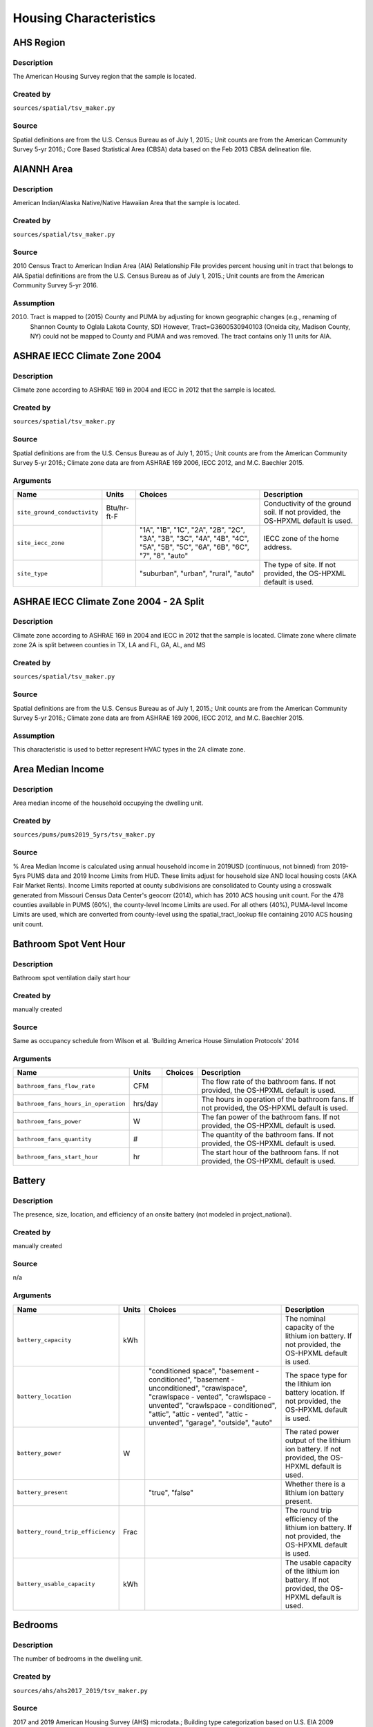 .. _housing_characteristics:

Housing Characteristics
=======================

.. _ahs_region:

AHS Region
----------

Description
***********

The American Housing Survey region that the sample is located.

Created by
**********

``sources/spatial/tsv_maker.py``

Source
******

Spatial definitions are from the U.S. Census Bureau as of July 1, 2015.; Unit counts are from the American Community Survey 5-yr 2016.; Core Based Statistical Area (CBSA) data based on the Feb 2013 CBSA delineation file.

.. _aiannh_area:

AIANNH Area
-----------

Description
***********

American Indian/Alaska Native/Native Hawaiian Area that the sample is located.

Created by
**********

``sources/spatial/tsv_maker.py``

Source
******

2010 Census Tract to American Indian Area (AIA) Relationship File provides percent housing unit in tract that belongs to AIA.Spatial definitions are from the U.S. Census Bureau as of July 1, 2015.; Unit counts are from the American Community Survey 5-yr 2016.

Assumption
**********

(2010) Tract is mapped to (2015) County and PUMA by adjusting for known geographic changes (e.g., renaming of Shannon County to Oglala Lakota County, SD) However, Tract=G3600530940103 (Oneida city, Madison County, NY) could not be mapped to County and PUMA and was removed. The tract contains only 11 units for AIA.

.. _ashrae_iecc_climate_zone_2004:

ASHRAE IECC Climate Zone 2004
-----------------------------

Description
***********

Climate zone according to ASHRAE 169 in 2004 and IECC in 2012 that the sample is located.

Created by
**********

``sources/spatial/tsv_maker.py``

Source
******

Spatial definitions are from the U.S. Census Bureau as of July 1, 2015.; Unit counts are from the American Community Survey 5-yr 2016.; Climate zone data are from ASHRAE 169 2006, IECC 2012, and M.C. Baechler 2015.

Arguments
*********

.. list-table::
   :header-rows: 1

   * - Name
     - Units
     - Choices
     - Description
   * - ``site_ground_conductivity``
     - Btu/hr-ft-F
     -
     - Conductivity of the ground soil. If not provided, the OS-HPXML default is used.
   * - ``site_iecc_zone``
     - 
     - "1A", "1B", "1C", "2A", "2B", "2C", "3A", "3B", "3C", "4A", "4B", "4C", "5A", "5B", "5C", "6A", "6B", "6C", "7", "8", "auto"
     - IECC zone of the home address.
   * - ``site_type``
     - 
     - "suburban", "urban", "rural", "auto"
     - The type of site. If not provided, the OS-HPXML default is used.

.. _ashrae_iecc_climate_zone_2004___2_a_split:

ASHRAE IECC Climate Zone 2004 - 2A Split
----------------------------------------

Description
***********

Climate zone according to ASHRAE 169 in 2004 and IECC in 2012 that the sample is located. Climate zone where climate zone 2A is split between counties in TX, LA and FL, GA, AL, and MS

Created by
**********

``sources/spatial/tsv_maker.py``

Source
******

Spatial definitions are from the U.S. Census Bureau as of July 1, 2015.; Unit counts are from the American Community Survey 5-yr 2016.; Climate zone data are from ASHRAE 169 2006, IECC 2012, and M.C. Baechler 2015.

Assumption
**********

This characteristic is used to better represent HVAC types in the 2A climate zone.

.. _area_median_income:

Area Median Income
------------------

Description
***********

Area median income of the household occupying the dwelling unit.

Created by
**********

``sources/pums/pums2019_5yrs/tsv_maker.py``

Source
******

% Area Median Income is calculated using annual household income in 2019USD (continuous, not binned) from 2019-5yrs PUMS data and 2019 Income Limits from HUD. These limits adjust for household size AND local housing costs (AKA Fair Market Rents). Income Limits reported at county subdivisions are consolidated to County using a crosswalk generated from Missouri Census Data Center's geocorr (2014), which has 2010 ACS housing unit count. For the 478 counties available in PUMS (60%), the county-level Income Limits are used. For all others (40%), PUMA-level Income Limits are used, which are converted from county-level using the spatial_tract_lookup file containing 2010 ACS housing unit count.

.. _bathroom_spot_vent_hour:

Bathroom Spot Vent Hour
-----------------------

Description
***********

Bathroom spot ventilation daily start hour

Created by
**********

manually created

Source
******

Same as occupancy schedule from Wilson et al. 'Building America House Simulation Protocols' 2014

Arguments
*********

.. list-table::
   :header-rows: 1

   * - Name
     - Units
     - Choices
     - Description
   * - ``bathroom_fans_flow_rate``
     - CFM
     -
     - The flow rate of the bathroom fans. If not provided, the OS-HPXML default is used.
   * - ``bathroom_fans_hours_in_operation``
     - hrs/day
     -
     - The hours in operation of the bathroom fans. If not provided, the OS-HPXML default is used.
   * - ``bathroom_fans_power``
     - W
     -
     - The fan power of the bathroom fans. If not provided, the OS-HPXML default is used.
   * - ``bathroom_fans_quantity``
     - #
     -
     - The quantity of the bathroom fans. If not provided, the OS-HPXML default is used.
   * - ``bathroom_fans_start_hour``
     - hr
     -
     - The start hour of the bathroom fans. If not provided, the OS-HPXML default is used.

.. _battery:

Battery
-------

Description
***********

The presence, size, location, and efficiency of an onsite battery (not modeled in project_national).

Created by
**********

manually created

Source
******

n/a

Arguments
*********

.. list-table::
   :header-rows: 1

   * - Name
     - Units
     - Choices
     - Description
   * - ``battery_capacity``
     - kWh
     -
     - The nominal capacity of the lithium ion battery. If not provided, the OS-HPXML default is used.
   * - ``battery_location``
     - 
     - "conditioned space", "basement - conditioned", "basement - unconditioned", "crawlspace", "crawlspace - vented", "crawlspace - unvented", "crawlspace - conditioned", "attic", "attic - vented", "attic - unvented", "garage", "outside", "auto"
     - The space type for the lithium ion battery location. If not provided, the OS-HPXML default is used.
   * - ``battery_power``
     - W
     -
     - The rated power output of the lithium ion battery. If not provided, the OS-HPXML default is used.
   * - ``battery_present``
     - 
     - "true", "false"
     - Whether there is a lithium ion battery present.
   * - ``battery_round_trip_efficiency``
     - Frac
     -
     - The round trip efficiency of the lithium ion battery. If not provided, the OS-HPXML default is used.
   * - ``battery_usable_capacity``
     - kWh
     -
     - The usable capacity of the lithium ion battery. If not provided, the OS-HPXML default is used.

.. _bedrooms:

Bedrooms
--------

Description
***********

The number of bedrooms in the dwelling unit.

Created by
**********

``sources/ahs/ahs2017_2019/tsv_maker.py``

Source
******

2017 and 2019 American Housing Survey (AHS) microdata.; Building type categorization based on U.S. EIA 2009 Residential Energy Consumption Survey (RECS).

Assumption
**********

More than 5 bedrooms are labeled as 5 bedrooms and 0 bedrooms are labeled as 1 bedroom; Limit 0-499 sqft dwelling units to only 1 or 2 bedrooms. The geometry measure has a limit of (ffa-120)/70 >= bedrooms.

Arguments
*********

.. list-table::
   :header-rows: 1

   * - Name
     - Units
     - Choices
     - Description
   * - ``geometry_unit_num_bathrooms``
     - #
     -
     - The number of bathrooms in the unit. If not provided, the OS-HPXML default is used.
   * - ``geometry_unit_num_bedrooms``
     - #
     -
     - The number of bedrooms in the unit.

.. _building_america_climate_zone:

Building America Climate Zone
-----------------------------

Description
***********

The Building America Climate Zone that the sample is located.

Created by
**********

``sources/spatial/tsv_maker.py``

Source
******

Unit counts are from the American Community Survey 5-yr 2016.; Spatial definitions are from U.S. Census 2010.; Climate zone data are from ASHRAE 169 2006, IECC 2012, and M.C. Baechler 2015.

.. _cec_climate_zone:

CEC Climate Zone
----------------

Description
***********

The California Energy Commission Climate Zone that the sample is located.

Created by
**********

``sources/spatial/tsv_maker.py``

Source
******

Spatial definitions are from the U.S. Census Bureau as of July 1, 2015.; Zip code definitions are from the end of Q2 2020; The climate zone to zip codes in California is from the California Energy Commission Website.

Assumption
**********

CEC Climate zones are defined by Zip Codes.; The dependency selected is County and PUMA as zip codes are not modeled in ResStock.; The mapping between Census Tracts and Zip Codes are approximate and some discrepancies may exist.; If the sample is outside California, the option is set to None.

.. _ceiling_fan:

Ceiling Fan
-----------

Description
***********

Presence and energy usage of ceiling fans at medium speed

Created by
**********

manually created

Source
******

Wilson et al. 'Building America House Simulation Protocols' 2014, national average used as saturation

Assumption
**********

If the unit is vacant there is no ceiling fan energy

Arguments
*********

.. list-table::
   :header-rows: 1

   * - Name
     - Units
     - Choices
     - Description
   * - ``ceiling_fan_cooling_setpoint_temp_offset``
     - deg-F
     -
     - The cooling setpoint temperature offset during months when the ceiling fans are operating. Only applies if ceiling fan quantity is greater than zero. If not provided, the OS-HPXML default is used.
   * - ``ceiling_fan_efficiency``
     - CFM/W
     -
     - The efficiency rating of the ceiling fan(s) at medium speed. If not provided, the OS-HPXML default is used.
   * - ``ceiling_fan_present``
     - 
     - "true", "false"
     - Whether there are any ceiling fans.
   * - ``ceiling_fan_quantity``
     - #
     -
     - Total number of ceiling fans. If not provided, the OS-HPXML default is used.

.. _census_division:

Census Division
---------------

Description
***********

The U.S. Census Division that the sample is located.

Created by
**********

``sources/spatial/tsv_maker.py``

Source
******

Spatial definitions are from the U.S. Census Bureau as of July 1, 2015.; Unit counts are from the American Community Survey 5-yr 2016.

.. _census_division_recs:

Census Division RECS
--------------------

Description
***********

Census Division as used in RECS 2015 that the sample is located. RECS 2015 splits the Mountain Census Division into north (CO, ID, MT, UT, WY) and south (AZ, NM, NV).

Created by
**********

``sources/spatial/tsv_maker.py``

Source
******

Spatial definitions are from the U.S. Census Bureau as of July 1, 2015.; Unit counts are from the American Community Survey 5-yr 2016.; U.S. EIA 2015 Residential Energy Consumption Survey (RECS) codebook.

.. _census_region:

Census Region
-------------

Description
***********

The U.S. Census Region that the sample is located.

Created by
**********

``sources/spatial/tsv_maker.py``

Source
******

Spatial definitions are from the U.S. Census Bureau as of July 1, 2015.; Unit counts are from the American Community Survey 5-yr 2016.

.. _city:

City
----

Description
***********

The City that the sample is located.

Created by
**********

``sources/spatial/tsv_maker.py``

Source
******

Spatial definitions are from the U.S. Census Bureau as of July 1, 2015.; Cities are defined by Census blocks by their Census Place in the 2010 Census.; Unit counts are from the American Community Survey 5-yr 2016.

Assumption
**********

2020 Deccenial Redistricting data was used to map tract level unit counts to census blocks.; 1,099 cities are tagged in ResStock, but there are over 29,000 Places in the Census data.; The threshold for including a Census Place in the City.tsv is 15,000 dwelling units.; The value 'In another census Place' designates the fraction of dwelling units in a Census Place with fewer total dwelling units than the threshold.; The value 'Not in a census Place' designates the fraction of dwelling units not in a Census Place according to the 2010 Census.

.. _clothes_dryer:

Clothes Dryer
-------------

Description
***********

The presence, rated efficiency, and fuel type of the clothes dryer in a dwelling unit.

Created by
**********

``sources/recs/recs2020/tsv_maker.py``

Source
******

U.S. EIA 2020 Residential Energy Consumption Survey (RECS) microdata.

Assumption
**********

Clothes dryer option is None if clothes washer not presentDue to low sample count, the tsv is constructed by downscaling a dwelling unit sub-tsv with a household sub-tsv. The sub-tsvs have the following dependencies:; Dwelling unit sub-tsv :deps=['Geometry Building Type RECS', 'State', 'Heating Fuel', 'Clothes Washer Presence'] with the following fallback coarsening order; [1] State coarsened to Census Division RECS without AK, HI; [2] Heating Fuel coarsened to Other Fuel and Propane combined; [3] Heating Fuel coarsened to Fuel Oil, Other Fuel, and Propane combined; [4] Geometry Building Type RECS coarsened to SF/MF/MH; [5] Geometry Building Type RECS coarsened to SF and MH/MF; [6] State coarsened to Census Division RECS; [7] State coarsened to Census Region; [8] State coarsened to National; Household sub-tsv : deps=['Geometry Building Type RECS', 'Tenure', 'Federal Poverty Level'] with the following fallback coarsening order; [1] State coarsened to Census Division RECS without AK, HI; [2] Geometry Building Type RECS coarsened to SF/MF/MH; [3] Geometry Building Type RECS coarsened to SF and MH/MF; [4] Federal Poverty Level coarsened every 100 percent; [5] Federal Poverty Level coarsened every 200 percent; [6] State coarsened to Census Division RECS; [7] State coarsened to Census Region; [8] State coarsened to National; In combining the dwelling unit sub-tsv and household sub-tsv, the conditional relationships are ignored across (['Heating Fuel','Clothers Washer Presence'], ['Tenure', 'Federal Poverty Level']).

Arguments
*********

.. list-table::
   :header-rows: 1

   * - Name
     - Units
     - Choices
     - Description
   * - ``clothes_dryer_efficiency``
     - lb/kWh
     -
     - The efficiency of the clothes dryer. If not provided, the OS-HPXML default is used.
   * - ``clothes_dryer_efficiency_type``
     - 
     - "EnergyFactor", "CombinedEnergyFactor"
     - The efficiency type of the clothes dryer.
   * - ``clothes_dryer_fuel_type``
     - 
     - "electricity", "natural gas", "fuel oil", "propane", "wood", "coal"
     - Type of fuel used by the clothes dryer.
   * - ``clothes_dryer_location``
     - 
     - "conditioned space", "basement - conditioned", "basement - unconditioned", "garage", "other housing unit", "other heated space", "other multifamily buffer space", "other non-freezing space", "auto"
     - The space type for the clothes dryer location. If not provided, the OS-HPXML default is used.
   * - ``clothes_dryer_present``
     - 
     - "true", "false"
     - Whether there is a clothes dryer present.
   * - ``clothes_dryer_vented_flow_rate``
     - CFM
     -
     - The exhaust flow rate of the vented clothes dryer. If not provided, the OS-HPXML default is used.

.. _clothes_dryer_usage_level:

Clothes Dryer Usage Level
-------------------------

Description
***********

Clothes dryer energy usage level multiplier.

Created by
**********

``sources/other/tsv_maker.py``

Source
******

n/a

Assumption
**********

Engineering judgement

Arguments
*********

.. list-table::
   :header-rows: 1

   * - Name
     - Units
     - Choices
     - Description
   * - ``clothes_dryer_usage_multiplier``
     - 
     -
     - Multiplier on the clothes dryer energy usage that can reflect, e.g., high/low usage occupants. If not provided, the OS-HPXML default is used.

.. _clothes_washer:

Clothes Washer
--------------

Description
***********

Presence and rated efficiency of the clothes washer.

Created by
**********

``sources/recs/recs2020/tsv_maker.py``

Source
******

U.S. EIA 2020 Residential Energy Consumption Survey (RECS) microdata.

Assumption
**********

The 2020 recs survey does not contain EnergyStar rating of clothes washers.Energystar efficiency distributions with [Geometry Building Type,Federal Poverty Level, Tenure] as dependencies are imported from RECS 2009Due to low sample count, the tsv is constructed by downscaling a dwelling unit sub-tsv with a household sub-tsv. The sub-tsvs have the following dependencies:; Dwelling unit sub-tsv : deps=['Geometry Building Type RECS', 'State','Clothes Washer Presence', 'Vintage'] with the following fallback coarsening order; [1] Geometry Building Type RECS coarsened to SF/MF/MH; [2] Geometry Building Type RECS coarsened to SF and MH/MF; [3] Vintage coarsened to every 20 years before 2000 and every 10 years subsequently; [4] Vintage homes built before 1960 coarsened to pre1960; [5] Vintage homes built after 2000 coarsened to 2000-20; Household sub-tsv : deps=['Geometry Building Type RECS', 'State' 'Tenure', 'Federal Poverty Level'] with the following fallback coarsening order; [1] Geometry Building Type RECS coarsened to SF/MF/MH; [2] Geometry Building Type RECS coarsened to SF and MH/MF; [3] Federal Poverty Level coarsened every 100 percent; [4] Federal Poverty Level coarsened every 200 percent; In combining the dwelling unit sub-tsv and household sub-tsv, the conditional relationships are ignored across (['Clothes Washer Presence', 'Vintage'], ['Tenure', 'Federal Poverty Level']).

Arguments
*********

.. list-table::
   :header-rows: 1

   * - Name
     - Units
     - Choices
     - Description
   * - ``clothes_washer_capacity``
     - ft^3
     -
     - Volume of the washer drum. Obtained from the EnergyStar website or the manufacturer's literature. If not provided, the OS-HPXML default is used.
   * - ``clothes_washer_efficiency``
     - ft^3/kWh-cyc
     -
     - The efficiency of the clothes washer. If not provided, the OS-HPXML default is used.
   * - ``clothes_washer_efficiency_type``
     - 
     - "ModifiedEnergyFactor", "IntegratedModifiedEnergyFactor"
     - The efficiency type of the clothes washer.
   * - ``clothes_washer_label_annual_gas_cost``
     - $
     -
     - The annual cost of using the system under test conditions. Input is obtained from the EnergyGuide label. If not provided, the OS-HPXML default is used.
   * - ``clothes_washer_label_electric_rate``
     - $/kWh
     -
     - The annual energy consumed by the clothes washer, as rated, obtained from the EnergyGuide label. This includes both the appliance electricity consumption and the energy required for water heating. If not provided, the OS-HPXML default is used.
   * - ``clothes_washer_label_gas_rate``
     - $/therm
     -
     - The annual energy consumed by the clothes washer, as rated, obtained from the EnergyGuide label. This includes both the appliance electricity consumption and the energy required for water heating. If not provided, the OS-HPXML default is used.
   * - ``clothes_washer_label_usage``
     - cyc/wk
     -
     - The clothes washer loads per week. If not provided, the OS-HPXML default is used.
   * - ``clothes_washer_location``
     - 
     - "conditioned space", "basement - conditioned", "basement - unconditioned", "garage", "other housing unit", "other heated space", "other multifamily buffer space", "other non-freezing space", "auto"
     - The space type for the clothes washer location. If not provided, the OS-HPXML default is used.
   * - ``clothes_washer_present``
     - 
     - "true", "false"
     - Whether there is a clothes washer present.
   * - ``clothes_washer_rated_annual_kwh``
     - kWh/yr
     -
     - The annual energy consumed by the clothes washer, as rated, obtained from the EnergyGuide label. This includes both the appliance electricity consumption and the energy required for water heating. If not provided, the OS-HPXML default is used.

.. _clothes_washer_presence:

Clothes Washer Presence
-----------------------

Description
***********

The presence of a clothes washer in the dwelling unit.

Created by
**********

``sources/recs/recs2020/tsv_maker.py``

Source
******

U.S. EIA 2020 Residential Energy Consumption Survey (RECS) microdata.

Assumption
**********

Due to low sample count, the tsv is constructed by downscaling a dwelling unit sub-tsv with a household sub-tsv. The sub-tsvs have the following dependencies:; Dwelling unit sub-tsv : deps=['Geometry Building Type RECS', 'State', 'Heating Fuel', 'Vintage'] with the following fallback coarsening order; [1] State coarsened to Census Division RECS with AK/HI separate; [2] Geometry Building Type RECS coarsened to SF/MF/MH; [3] Geometry Building Type RECS coarsened to SF and MH/MF; [4] Vintage coarsened to every 20 years before 2000 and every 10 years subsequently; [5] Vintage homes built before 1960 coarsened to pre1960; [6] Vintage homes built after 2000 coarsened to 2000-20; [7] Census Division RECS with AK/HI separate coarsened to Census Division RECS; [8] Census Division RECS to Census Region; [9] Census Region to National; Household sub-tsv : deps=['Geometry Building Type RECS', 'State' 'Tenure', 'Federal Poverty Level'] with the following fallback coarsening order; [1] State coarsened to Census Division RECS with AK/HI separate; [2] Geometry Building Type RECS coarsened to SF/MF/MH; [3] Geometry Building Type RECS coarsened to SF and MH/MF; [4] Federal Poverty Level coarsened every 100 percent; [5] Federal Poverty Level coarsened every 200 percent; [6] Census Division RECS with AK/HI separate coarsened to Census Division RECS; [7] Census Division RECS to Census Region; [8] Census Region to National; In combining the dwelling unit sub-tsv and household sub-tsv, the conditional relationships are ignored across (['Geometry Building Type RECS', 'Vintage'], ['Tenure', 'Federal Poverty Level']).

.. _clothes_washer_usage_level:

Clothes Washer Usage Level
--------------------------

Description
***********

Clothes washer energy usage level multiplier.

Created by
**********

``sources/other/tsv_maker.py``

Source
******

n/a

Assumption
**********

Engineering judgement

Arguments
*********

.. list-table::
   :header-rows: 1

   * - Name
     - Units
     - Choices
     - Description
   * - ``clothes_washer_usage_multiplier``
     - 
     -
     - Multiplier on the clothes washer energy and hot water usage that can reflect, e.g., high/low usage occupants. If not provided, the OS-HPXML default is used.

.. _cooking_range:

Cooking Range
-------------

Description
***********

Presence and fuel type of the cooking range.

Created by
**********

``sources/recs/recs2020/tsv_maker.py``

Source
******

U.S. EIA 2020 Residential Energy Consumption Survey (RECS) microdata.

Assumption
**********

For Dual Fuel Range the distribution is split equally between Electric and Natural GasDue to low sample count, the tsv is constructed by downscaling a dwelling unit sub-tsv with a household sub-tsv. The sub-tsvs have the following dependencies:; Dwelling unit sub-tsv : deps=['Geometry Building Type RECS', 'State', 'Heating Fuel', 'Vintage'] with the following fallback coarsening order; [1] State coarsened to Census Division RECS with AK/HI separate; [2] Heating Fuel coarsened to Other Fuel and Propane combined; [3] Heating Fuel coarsened to Fuel Oil, Other Fuel, and Propane combined; [4] Geometry Building Type RECS coarsened to SF/MF/MH; [5] Geometry Building Type RECS coarsened to SF and MH/MF; [6] Vintage coarsened to every 20 years before 2000 and every 10 years subsequently; [7] Vintage homes built before 1960 coarsened to pre1960; [8] Vintage homes built after 2000 coarsened to 2000-20; [9] Census Division RECS with AK/HI separate coarsened to Census Division RECS; [10] Census Division RECS to Census Region; [11] Census Region to National; Household sub-tsv : deps=['Geometry Building Type RECS', 'State' 'Tenure', 'Federal Poverty Level'] with the following fallback coarsening order; [1] State coarsened to Census Division RECS with AK/HI separate; [2] Geometry Building Type RECS coarsened to SF/MF/MH; [3] Geometry Building Type RECS coarsened to SF and MH/MF; [4] Federal Poverty Level coarsened every 100 percent; [5] Federal Poverty Level coarsened every 200 percent; [6] Census Division RECS with AK/HI separate coarsened to Census Division RECS; [7] Census Division RECS to Census Region; [8] Census Region to National; In combining the dwelling unit sub-tsv and household sub-tsv, the conditional relationships are ignored across (['Heating Fuel', 'Vintage'], ['Tenure', 'Federal Poverty Level']).

Arguments
*********

.. list-table::
   :header-rows: 1

   * - Name
     - Units
     - Choices
     - Description
   * - ``cooking_range_oven_fuel_type``
     - 
     - "electricity", "natural gas", "fuel oil", "propane", "wood", "coal"
     - Type of fuel used by the cooking range/oven.
   * - ``cooking_range_oven_is_convection``
     - 
     -
     - Whether the oven is convection. If not provided, the OS-HPXML default is used.
   * - ``cooking_range_oven_is_induction``
     - 
     -
     - Whether the cooking range is induction. If not provided, the OS-HPXML default is used.
   * - ``cooking_range_oven_location``
     - 
     - "conditioned space", "basement - conditioned", "basement - unconditioned", "garage", "other housing unit", "other heated space", "other multifamily buffer space", "other non-freezing space", "auto"
     - The space type for the cooking range/oven location. If not provided, the OS-HPXML default is used.
   * - ``cooking_range_oven_present``
     - 
     - "true", "false"
     - Whether there is a cooking range/oven present.

.. _cooking_range_usage_level:

Cooking Range Usage Level
-------------------------

Description
***********

Cooling range energy usage level multiplier.

Created by
**********

``sources/other/tsv_maker.py``

Source
******

n/a

Assumption
**********

Engineering judgement

Arguments
*********

.. list-table::
   :header-rows: 1

   * - Name
     - Units
     - Choices
     - Description
   * - ``cooking_range_oven_usage_multiplier``
     - 
     -
     - Multiplier on the cooking range/oven energy usage that can reflect, e.g., high/low usage occupants. If not provided, the OS-HPXML default is used.

.. _cooling_setpoint:

Cooling Setpoint
----------------

Description
***********

Baseline cooling setpoint with no offset applied.

Created by
**********

``sources/recs/recs2020/tsv_maker.py``

Source
******

U.S. EIA 2020 Residential Energy Consumption Survey (RECS) microdata.

Assumption
**********

For dependency conditions with low samples, the following lumpings are used in progressive order until there are enough samples: 1) lumping buildings into Single-Family and Multi-Family only, 2) lumping buildings into Single-Family and Multi-Family only and lumping nearby climate zones within A/B regions and separately 7AK and 8AK 3) lumping all building types together and lumping climate zones within A/B regions and separately 7AK and 8AK, 4) Owner and Renter are is lumped together which at this point only modifies AK distributions.Vacant units (for which Tenure = 'Not Available') are assumed to follow the same distribution as occupied  units; Cooling setpoint arguments need to be assigned. A cooling setpoint of None corresponds to 95 F, but is not used by OpenStudio-HPXML. No cooling energy is expected.

Arguments
*********

.. list-table::
   :header-rows: 1

   * - Name
     - Units
     - Choices
     - Description
   * - ``hvac_control_cooling_season_period``
     - 
     -
     - Enter a date like 'Jun 1 - Oct 31'. If not provided, the OS-HPXML default is used. Can also provide 'BuildingAmerica' to use automatic seasons from the Building America House Simulation Protocols.
   * - ``hvac_control_cooling_weekday_setpoint_temp``
     - deg-F
     -
     - Specify the weekday cooling setpoint temperature.
   * - ``hvac_control_cooling_weekend_setpoint_temp``
     - deg-F
     -
     - Specify the weekend cooling setpoint temperature.
   * - ``use_auto_cooling_season``
     - 
     - "true", "false"
     - Specifies whether to automatically define the cooling season based on the weather file.

.. _cooling_setpoint_has_offset:

Cooling Setpoint Has Offset
---------------------------

Description
***********

Presence of a cooling setpoint offset.

Created by
**********

``sources/recs/recs2020/tsv_maker.py``

Source
******

U.S. EIA 2020 Residential Energy Consumption Survey (RECS) microdata.

Assumption
**********

For dependency conditions with low samples, the following lumpings are used in progressive order until there are enough samples: 1) lumping buildings into Single-Family and Multi-Family only,  2) lumping all building types together and lumping climate zones within A/B regions and separately 7AK and 8AK

.. _cooling_setpoint_offset_magnitude:

Cooling Setpoint Offset Magnitude
---------------------------------

Description
***********

The magnitude of cooling setpoint offset.

Created by
**********

``sources/recs/recs2020/tsv_maker.py``

Source
******

U.S. EIA 2020 Residential Energy Consumption Survey (RECS) microdata.

Assumption
**********

For dependency conditions with low samples, the following lumpings are used in progressive order until there are enough samples: 1) lumping buildings into Single-Family and Multi-Family only,  2) lumping buildings into Single-Family and Multi-Family only and lumping nearby climate zones within  A/B regions and separately 7AK and 8AK 3) lumping all building types together and lumping climate zones within A/B and separately 7AK and 8AK regions

Arguments
*********

.. list-table::
   :header-rows: 1

   * - Name
     - Units
     - Choices
     - Description
   * - ``hvac_control_cooling_weekday_setpoint_offset_magnitude``
     - deg-F
     -
     - Specify the weekday cooling offset magnitude.
   * - ``hvac_control_cooling_weekend_setpoint_offset_magnitude``
     - deg-F
     -
     - Specify the weekend cooling offset magnitude.

.. _cooling_setpoint_offset_period:

Cooling Setpoint Offset Period
------------------------------

Description
***********

The period and offset for the dwelling unit's cooling setpoint. Default for the day is from 9am to 5pm and for the night is 10pm to 7am.

Created by
**********

``sources/recs/recs2020/tsv_maker.py``

Source
******

U.S. EIA 2020 Residential Energy Consumption Survey (RECS) microdata.

Assumption
**********

For dependency conditions with low samples, the following lumpings are used in progressive order until there are enough samples: 1) lumping buildings into Single-Family and Multi-Family only,  2) lumping buildings into Single-Family and Multi-Family only and lumping nearby climate zones within  A/B regions and separately 7AK and 8AK 3) lumping all building types together and lumping climate zones within A/B regions and separately 7AK and 8AK

Arguments
*********

.. list-table::
   :header-rows: 1

   * - Name
     - Units
     - Choices
     - Description
   * - ``hvac_control_cooling_weekday_setpoint_schedule``
     - 
     -
     - Specify the 24-hour comma-separated weekday cooling schedule of 0s and 1s.
   * - ``hvac_control_cooling_weekend_setpoint_schedule``
     - 
     -
     - Specify the 24-hour comma-separated weekend cooling schedule of 0s and 1s.

.. _corridor:

Corridor
--------

Description
***********

Type of corridor attached to multi-family units.

Created by
**********

manually created

Source
******

Engineering Judgment

Arguments
*********

.. list-table::
   :header-rows: 1

   * - Name
     - Units
     - Choices
     - Description
   * - ``geometry_corridor_position``
     - 
     - "Double-Loaded Interior", "Double Exterior", "Single Exterior (Front)", "None"
     - The position of the corridor. Only applies to single-family attached and apartment units. Exterior corridors are shaded, but not enclosed. Interior corridors are enclosed and conditioned.
   * - ``geometry_corridor_width``
     - ft
     -
     - The width of the corridor. Only applies to apartment units.

.. _county:

County
------

Description
***********

The U.S. County that the sample is located.

Created by
**********

``sources/spatial/tsv_maker.py``

Source
******

Spatial definitions are from the U.S. Census Bureau as of July 1, 2015.; Unit counts are from the American Community Survey 5-yr 2016.

Arguments
*********

.. list-table::
   :header-rows: 1

   * - Name
     - Units
     - Choices
     - Description
   * - ``simulation_control_daylight_saving_enabled``
     - 
     -
     - Whether to use daylight saving. If not provided, the OS-HPXML default is used.
   * - ``site_time_zone_utc_offset``
     - hr
     -
     - Time zone UTC offset of the home address. Must be between -12 and 14.
   * - ``site_zip_code``
     - 
     -
     - Zip code of the home address.
   * - ``weather_station_epw_filepath``
     - 
     -
     - Path of the EPW file.

.. _county_and_puma:

County and PUMA
---------------

Description
***********

The GISJOIN identifier for the County and the Public Use Microdata Area that the sample is located.

Created by
**********

``sources/spatial/tsv_maker.py``

Source
******

Spatial definitions are from the U.S. Census Bureau as of July 1, 2015.; Unit counts are from the American Community Survey 5-yr 2016.

.. _dehumidifier:

Dehumidifier
------------

Description
***********

Presence, water removal rate, and humidity setpoint of the dehumidifier.

Created by
**********

manually created

Source
******

Not applicable (dehumidifiers are not explicitly modeled separate from plug loads)

Arguments
*********

.. list-table::
   :header-rows: 1

   * - Name
     - Units
     - Choices
     - Description
   * - ``dehumidifier_capacity``
     - pint/day
     -
     - The capacity (water removal rate) of the dehumidifier.
   * - ``dehumidifier_efficiency``
     - liters/kWh
     -
     - The efficiency of the dehumidifier.
   * - ``dehumidifier_efficiency_type``
     - 
     - "EnergyFactor", "IntegratedEnergyFactor"
     - The efficiency type of dehumidifier.
   * - ``dehumidifier_fraction_dehumidification_load_served``
     - Frac
     -
     - The dehumidification load served fraction of the dehumidifier.
   * - ``dehumidifier_rh_setpoint``
     - Frac
     -
     - The relative humidity setpoint of the dehumidifier.
   * - ``dehumidifier_type``
     - 
     - "none", "portable", "whole-home"
     - The type of dehumidifier.

.. _dishwasher:

Dishwasher
----------

Description
***********

The presence and rated efficiency of the dishwasher.

Created by
**********

``sources/recs/recs2020/tsv_maker.py``

Source
******

U.S. EIA 2020 Residential Energy Consumption Survey (RECS) microdata.

Assumption
**********

The 2020 recs survey does not contain EnergyStar rating of dishwashers.Energystar efficiency distributions with [Geometry Building Type,Census Division RECS,Federal Poverty Level, Tenure] as dependencies are imported from RECS 2009Due to low sample count, the tsv is constructed with the followingfallback coarsening order; [1] State coarsened to Census Division RECS with AK/HI separate; [2] Geometry Building Type RECS coarsened to SF/MF/MH; [3] Geometry Building Type RECS coarsened to SF and MH/MF; [4] Federal Poverty Level coarsened every 100 percent; [5] Federal Poverty Level coarsened every 200 percent; [6] Vintage coarsened to every 20 years before 2000 and every 10 years subsequently; [7] Vintage homes built before 1960 coarsened to pre1960; [8] Vintage homes built after 2000 coarsened to 2000-20; [9] Census Division RECS with AK/HI separate coarsened to Census Division RECS; [10] Census Division RECS to Census Region

Arguments
*********

.. list-table::
   :header-rows: 1

   * - Name
     - Units
     - Choices
     - Description
   * - ``dishwasher_efficiency``
     - RatedAnnualkWh or EnergyFactor
     -
     - The efficiency of the dishwasher. If not provided, the OS-HPXML default is used.
   * - ``dishwasher_efficiency_type``
     - 
     - "RatedAnnualkWh", "EnergyFactor"
     - The efficiency type of dishwasher.
   * - ``dishwasher_label_annual_gas_cost``
     - $
     -
     - The label annual gas cost of the dishwasher. If not provided, the OS-HPXML default is used.
   * - ``dishwasher_label_electric_rate``
     - $/kWh
     -
     - The label electric rate of the dishwasher. If not provided, the OS-HPXML default is used.
   * - ``dishwasher_label_gas_rate``
     - $/therm
     -
     - The label gas rate of the dishwasher. If not provided, the OS-HPXML default is used.
   * - ``dishwasher_label_usage``
     - cyc/wk
     -
     - The dishwasher loads per week. If not provided, the OS-HPXML default is used.
   * - ``dishwasher_location``
     - 
     - "conditioned space", "basement - conditioned", "basement - unconditioned", "garage", "other housing unit", "other heated space", "other multifamily buffer space", "other non-freezing space", "auto"
     - The space type for the dishwasher location. If not provided, the OS-HPXML default is used.
   * - ``dishwasher_place_setting_capacity``
     - #
     -
     - The number of place settings for the unit. Data obtained from manufacturer's literature. If not provided, the OS-HPXML default is used.
   * - ``dishwasher_present``
     - 
     - "true", "false"
     - Whether there is a dishwasher present.

.. _dishwasher_usage_level:

Dishwasher Usage Level
----------------------

Description
***********

Dishwasher energy usage level multiplier.

Created by
**********

``sources/other/tsv_maker.py``

Source
******

n/a

Assumption
**********

Engineering judgement

Arguments
*********

.. list-table::
   :header-rows: 1

   * - Name
     - Units
     - Choices
     - Description
   * - ``dishwasher_usage_multiplier``
     - 
     -
     - Multiplier on the dishwasher energy usage that can reflect, e.g., high/low usage occupants. If not provided, the OS-HPXML default is used.

.. _door_area:

Door Area
---------

Description
***********

Area of exterior doors

Created by
**********

manually created

Source
******

Engineering Judgement

Arguments
*********

.. list-table::
   :header-rows: 1

   * - Name
     - Units
     - Choices
     - Description
   * - ``door_area``
     - ft^2
     -
     - The area of the opaque door(s).

.. _doors:

Doors
-----

Description
***********

Exterior door material and properties.

Created by
**********

manually created

Source
******

Engineering Judgement

Arguments
*********

.. list-table::
   :header-rows: 1

   * - Name
     - Units
     - Choices
     - Description
   * - ``door_rvalue``
     - h-ft^2-R/Btu
     -
     - R-value of the opaque door(s).

.. _duct_leakage_and_insulation:

Duct Leakage and Insulation
---------------------------

Description
***********

Duct insulation and leakage to outside from the portion of ducts in unconditioned spaces

Created by
**********

``sources/other/tsv_maker.py``

Source
******

Duct insulation as a function of location: IECC 2009; Leakage distribution: Lucas and Cole, 'Impacts of the 2009 IECC for Residential Buildings at State Level', 2009

Assumption
**********

Ducts entirely in conditioned spaces will not have any leakage to outside. Ducts with R-4/R-8 insulation were previously assigned to Geometry Foundation Type = Ambient or Slab. They now correspond to those with Duct Location = Garage, Unvented Attic, or Vented Attic.

Arguments
*********

.. list-table::
   :header-rows: 1

   * - Name
     - Units
     - Choices
     - Description
   * - ``ducts_leakage_units``
     - 
     - "CFM25", "CFM50", "Percent"
     - The leakage units of the ducts.
   * - ``ducts_return_buried_insulation_level``
     - 
     - "not buried", "partially buried", "fully buried", "deeply buried", "auto"
     - Whether the return ducts are buried in, e.g., attic loose-fill insulation. Partially buried ducts have insulation that does not cover the top of the ducts. Fully buried ducts have insulation that just covers the top of the ducts. Deeply buried ducts have insulation that continues above the top of the ducts.
   * - ``ducts_return_insulation_r``
     - h-ft^2-R/Btu
     -
     - The insulation r-value of the return ducts excluding air films.
   * - ``ducts_return_leakage_to_outside_value``
     - 
     -
     - The leakage value to outside for the return ducts.
   * - ``ducts_supply_buried_insulation_level``
     - 
     - "not buried", "partially buried", "fully buried", "deeply buried", "auto"
     - Whether the supply ducts are buried in, e.g., attic loose-fill insulation. Partially buried ducts have insulation that does not cover the top of the ducts. Fully buried ducts have insulation that just covers the top of the ducts. Deeply buried ducts have insulation that continues above the top of the ducts.
   * - ``ducts_supply_insulation_r``
     - h-ft^2-R/Btu
     -
     - The insulation r-value of the supply ducts excluding air films.
   * - ``ducts_supply_leakage_to_outside_value``
     - 
     -
     - The leakage value to outside for the supply ducts.

.. _duct_location:

Duct Location
-------------

Description
***********

Location of Duct System

Created by
**********

``sources/other/tsv_maker.py``

Source
******

OpenStudio-HPXML v1.6.0 and Wilson et al., 'Building America House Simulation Protocols', 2014

Assumption
**********

Based on default duct location assignment in OpenStudio-HPXML: the first present space type in the order of: basement - conditioned, basement - unconditioned, crawlspace - conditioned, crawlspace - vented, crawlspace - unvented, attic - vented, attic - unvented, garage, or living space

Arguments
*********

.. list-table::
   :header-rows: 1

   * - Name
     - Units
     - Choices
     - Description
   * - ``ducts_number_of_return_registers``
     - #
     -
     - The number of return registers of the ducts. Only used to calculate default return duct surface area. If not provided, the OS-HPXML default is used.
   * - ``ducts_return_location``
     - 
     - "conditioned space", "basement - conditioned", "basement - unconditioned", "crawlspace", "crawlspace - vented", "crawlspace - unvented", "crawlspace - conditioned", "attic", "attic - vented", "attic - unvented", "garage", "exterior wall", "under slab", "roof deck", "outside", "other housing unit", "other heated space", "other multifamily buffer space", "other non-freezing space", "manufactured home belly", "auto"
     - The location of the return ducts. If not provided, the OS-HPXML default is used.
   * - ``ducts_return_surface_area``
     - ft^2
     -
     - The return ducts surface area in the given location. If neither Surface Area nor Area Fraction provided, the OS-HPXML default is used.
   * - ``ducts_return_surface_area_fraction``
     - frac
     -
     - The fraction of return ducts surface area in the given location. Only used if Surface Area is not provided. If the fraction is less than 1, the remaining duct area is assumed to be in conditioned space. If neither Surface Area nor Area Fraction provided, the OS-HPXML default is used.
   * - ``ducts_supply_location``
     - 
     - "conditioned space", "basement - conditioned", "basement - unconditioned", "crawlspace", "crawlspace - vented", "crawlspace - unvented", "crawlspace - conditioned", "attic", "attic - vented", "attic - unvented", "garage", "exterior wall", "under slab", "roof deck", "outside", "other housing unit", "other heated space", "other multifamily buffer space", "other non-freezing space", "manufactured home belly", "auto"
     - The location of the supply ducts. If not provided, the OS-HPXML default is used.
   * - ``ducts_supply_surface_area``
     - ft^2
     -
     - The supply ducts surface area in the given location. If neither Surface Area nor Area Fraction provided, the OS-HPXML default is used.
   * - ``ducts_supply_surface_area_fraction``
     - frac
     -
     - The fraction of supply ducts surface area in the given location. Only used if Surface Area is not provided. If the fraction is less than 1, the remaining duct area is assumed to be in conditioned space. If neither Surface Area nor Area Fraction provided, the OS-HPXML default is used.

.. _eaves:

Eaves
-----

Description
***********

Depth of roof eaves.

Created by
**********

manually created

Source
******

Wilson et al. 'Building America House Simulation Protocols' 2014

Arguments
*********

.. list-table::
   :header-rows: 1

   * - Name
     - Units
     - Choices
     - Description
   * - ``geometry_eaves_depth``
     - ft
     -
     - The eaves depth of the roof.

.. _electric_vehicle:

Electric Vehicle
----------------

Description
***********

Electric vehicle usage and efficiency (not used in project_national).

Created by
**********

manually created

Source
******

Not applicable (electric vehicle charging is not currently modeled separate from plug loads)

Arguments
*********

.. list-table::
   :header-rows: 1

   * - Name
     - Units
     - Choices
     - Description
   * - ``misc_plug_loads_vehicle_2_usage_multiplier``
     - 
     -
     - Additional multiplier on the electric vehicle energy usage that can reflect, e.g., high/low usage occupants.
   * - ``misc_plug_loads_vehicle_annual_kwh``
     - kWh/yr
     -
     - The annual energy consumption of the electric vehicle plug loads. If not provided, the OS-HPXML default is used.
   * - ``misc_plug_loads_vehicle_present``
     - 
     - "true", "false"
     - Whether there is an electric vehicle.
   * - ``misc_plug_loads_vehicle_usage_multiplier``
     - 
     -
     - Multiplier on the electric vehicle energy usage that can reflect, e.g., high/low usage occupants. If not provided, the OS-HPXML default is used.

.. _energystar_climate_zone_2023:

Energystar Climate Zone 2023
----------------------------

Description
***********

Climate zones for windows, doors, and skylights per EnergyStar guidelines as of 2023.

Created by
**********

``sources/spatial/tsv_maker.py``

Source
******

Area definition approximated based on published map retrieved May 2023 from: https://www.energystar.gov/products/residential_windows_doors_and_skylights/key_product_criteria.; by Brian Booher of D+R International, a support contractor for the ENERGY STAR windows, doors, and skylights program.

Assumption
**********

EnergyStar Climate Zones assigned based on CEC Climate Zone for CA and based on County everywhere else.

.. _federal_poverty_level:

Federal Poverty Level
---------------------

Description
***********

Federal poverty level of the household occupying the dwelling unit.

Created by
**********

``sources/pums/pums2019_5yrs/tsv_maker.py``

Source
******

2019-5yrs Public Use Microdata Samples (PUMS). IPUMS USA, University of Minnesota, www.ipums.org.

Assumption
**********

% Federal Poverty Level is calculated using annual household income in 2019USD (continuous, not binned) from 2019-5yrs PUMS data and 2019 Federal Poverty Lines for contiguous US, where the FPL threshold for 1-occupant household is $12490 and $4420 for every additional person in the household.

.. _generation_and_emissions_assessment_region:

Generation And Emissions Assessment Region
------------------------------------------

Description
***********

The generation and carbon emissions assessment region that the sample is located.

Created by
**********

``sources/spatial/tsv_maker.py``

Source
******

Pieter Gagnon, Will Frazier, Wesley Cole, and Elaine Hale. 2021. Cambium Documentation: Version 2021. Golden, CO.: National Renewable Energy Laboratory. NREL/TP-6A40-81611. https://www.nrel.gov/docs/fy22osti/81611.pdf

.. _geometry_attic_type:

Geometry Attic Type
-------------------

Description
***********

The dwelling unit attic type.

Created by
**********

``sources/recs/recs2020/tsv_maker.py``

Source
******

U.S. EIA 2020 Residential Energy Consumption Survey (RECS) microdata.

Assumption
**********

Multi-Family building types and Mobile Homes have Flat Roof (None) only.; 1-story Single-Family building types cannot have Finished Attic/Cathedral Ceiling because that attic type is modeled as a new story and 1-story does not a second story. 4+story Single-Family and mobile homes are an impossible combination.

Arguments
*********

.. list-table::
   :header-rows: 1

   * - Name
     - Units
     - Choices
     - Description
   * - ``geometry_attic_type``
     - 
     - "FlatRoof", "VentedAttic", "UnventedAttic", "ConditionedAttic", "BelowApartment"
     - The attic type of the building. Attic type ConditionedAttic is not allowed for apartment units.
   * - ``geometry_roof_pitch``
     - 
     - "1:12", "2:12", "3:12", "4:12", "5:12", "6:12", "7:12", "8:12", "9:12", "10:12", "11:12", "12:12"
     - The roof pitch of the attic. Ignored if the building has a flat roof.
   * - ``geometry_roof_type``
     - 
     - "gable", "hip"
     - The roof type of the building. Ignored if the building has a flat roof.

.. _geometry_building_horizontal_location_mf:

Geometry Building Horizontal Location MF
----------------------------------------

Description
***********

Location of the single-family attached unit horizontally within the building (left, middle, right).

Created by
**********

``sources/recs/recs2009/tsv_maker.py``

Source
******

Calculated directly from other distributions

Assumption
**********

All values are calculated assuming the building has double-loaded corridors (with some exceptions like 3 units in single-story building).

Arguments
*********

.. list-table::
   :header-rows: 1

   * - Name
     - Units
     - Choices
     - Description
   * - ``geometry_unit_horizontal_location``
     - 
     - "None", "Left", "Middle", "Right"
     - The horizontal location of the unit when viewing the front of the building. This is required for single-family attached and apartment units.

.. _geometry_building_horizontal_location_sfa:

Geometry Building Horizontal Location SFA
-----------------------------------------

Description
***********

Location of the single-family attached unit horizontally within the building (left, middle, right).

Created by
**********

manually created

Source
******

Calculated directly from other distributions

Arguments
*********

.. list-table::
   :header-rows: 1

   * - Name
     - Units
     - Choices
     - Description
   * - ``geometry_unit_horizontal_location``
     - 
     - "None", "Left", "Middle", "Right"
     - The horizontal location of the unit when viewing the front of the building. This is required for single-family attached and apartment units.

.. _geometry_building_level_mf:

Geometry Building Level MF
--------------------------

Description
***********

Location of the multi-family unit vertically within the building (bottom, middle, top).

Created by
**********

``sources/recs/recs2009/tsv_maker.py``

Source
******

Calculated directly from other distributions

Assumption
**********

Calculated using the number of stories, where buildings >=2 stories have Top and Bottom probabilities = 1/Geometry Stories, and Middle probabilities = 1 - 2/Geometry stories

Arguments
*********

.. list-table::
   :header-rows: 1

   * - Name
     - Units
     - Choices
     - Description
   * - ``geometry_unit_level``
     - 
     - "Bottom", "Middle", "Top"
     - The level of the unit. This is required for apartment units.

.. _geometry_building_number_units_mf:

Geometry Building Number Units MF
---------------------------------

Description
***********

The number of dwelling units in the multi-family building.

Created by
**********

``sources/recs/recs2009/tsv_maker.py``

Source
******

U.S. EIA 2009 Residential Energy Consumption Survey (RECS) microdata.

Assumption
**********

Uses NUMAPTS field in RECS; RECS does not report NUMAPTS for Multifamily 2-4 units, so assumptions are made based on the number of stories; Data was sampled from the following bins of Geometry Stories: 1, 2, 3, 4-7, 8+

Arguments
*********

.. list-table::
   :header-rows: 1

   * - Name
     - Units
     - Choices
     - Description
   * - ``geometry_building_num_units``
     - #
     -
     - The number of units in the building. Required for single-family attached and apartment units.

.. _geometry_building_number_units_sfa:

Geometry Building Number Units SFA
----------------------------------

Description
***********

Number of units in the single-family attached building.

Created by
**********

manually created

Source
******

U.S. EIA 2009 Residential Energy Consumption Survey (RECS) microdata.

Arguments
*********

.. list-table::
   :header-rows: 1

   * - Name
     - Units
     - Choices
     - Description
   * - ``geometry_building_num_units``
     - #
     -
     - The number of units in the building. Required for single-family attached and apartment units.

.. _geometry_building_type_acs:

Geometry Building Type ACS
--------------------------

Description
***********

The building type classification according to the U.S. Census American Communicy Survey.

Created by
**********

``sources/pums/pums2019_5yrs/tsv_maker.py``

Source
******

2019-5yrs Public Use Microdata Samples (PUMS). IPUMS USA, University of Minnesota, www.ipums.org.

.. _geometry_building_type_height:

Geometry Building Type Height
-----------------------------

Description
***********

The 2009 U.S. Energy Information Administration Residential Energy Consumption Survey  building type with multi-family buildings split out by low-rise, mid-rise, and high-rise.

Created by
**********

``sources/recs/recs2009/tsv_maker.py``

Source
******

Calculated directly from other distributions

.. _geometry_building_type_recs:

Geometry Building Type RECS
---------------------------

Description
***********

The building type classification according to the U.S. Energy Information Administration Residential Energy Consumption Survey.

Created by
**********

``sources/pums/pums2019_5yrs/tsv_maker.py``

Source
******

2019-5yrs Public Use Microdata Samples (PUMS). IPUMS USA, University of Minnesota, www.ipums.org.

Arguments
*********

.. list-table::
   :header-rows: 1

   * - Name
     - Units
     - Choices
     - Description
   * - ``geometry_average_ceiling_height``
     - ft
     -
     - Average distance from the floor to the ceiling.
   * - ``geometry_unit_aspect_ratio``
     - Frac
     -
     - The ratio of front/back wall length to left/right wall length for the unit, excluding any protruding garage wall area.
   * - ``geometry_unit_type``
     - 
     - "single-family detached", "single-family attached", "apartment unit", "manufactured home"
     - The type of dwelling unit. Use single-family attached for a dwelling unit with 1 or more stories, attached units to one or both sides, and no units above/below. Use apartment unit for a dwelling unit with 1 story, attached units to one, two, or three sides, and units above and/or below.

.. _geometry_floor_area:

Geometry Floor Area
-------------------

Description
***********

The finished floor area of the dwelling unit using bins from 2017-2019 AHS.

Created by
**********

``sources/ahs/ahs2017_2019/tsv_maker.py``

Source
******

2017 and 2019 American Housing Survey (AHS) microdata.

Assumption
**********

Due to low sample count, the tsv is constructed by downscaling a core sub-tsv with 3 sub-tsvs of different dependencies. The sub-tsvs have the following dependencies: tsv1 : 'Census Division', 'PUMA Metro Status', 'Geometry Building Type RECS', 'Income RECS2020'; tsv2 : 'Census Division', 'PUMA Metro Status', 'Geometry Building Type RECS', 'Tenure'; tsv3 : 'Census Division', 'PUMA Metro Status', 'Geometry Building Type RECS', 'Vintage ACS'; tsv4 : 'Census Division', 'PUMA Metro Status', 'Income RECS2020', 'Tenure'. For each sub-tsv, rows with <10 samples are replaced with coarsening dependency Census Region, followed by National.

Arguments
*********

.. list-table::
   :header-rows: 1

   * - Name
     - Units
     - Choices
     - Description
   * - ``geometry_garage_protrusion``
     - Frac
     -
     - The fraction of the garage that is protruding from the conditioned space. Only applies to single-family detached units.
   * - ``geometry_unit_cfa``
     - sqft
     -
     - E.g., '2000' or 'auto'.
   * - ``geometry_unit_cfa_bin``
     - 
     -
     - E.g., '2000-2499'.

.. _geometry_floor_area_bin:

Geometry Floor Area Bin
-----------------------

Description
***********

The finished floor area of the dwelling unit using bins from the U.S. Energy Information Administration Residential Energy Consumption Survey.

Created by
**********

``sources/recs/recs2020/tsv_maker.py``

Source
******

U.S. EIA 2020 Residential Energy Consumption Survey (RECS) microdata.; Geometry Floor Area bins are from the UNITSIZE field of the 2017 American Housing Survey (AHS).

.. _geometry_foundation_type:

Geometry Foundation Type
------------------------

Description
***********

The type of foundation.

Created by
**********

``sources/recs/recs2009/tsv_maker.py``

Source
******

The sample counts and sample weights are constructed using U.S. EIA 2009 Residential Energy Consumption Survey (RECS) microdata.

Assumption
**********

All mobile homes have Ambient foundations.; Multi-family buildings cannot have Ambient and Heated Basements; Single-family attached buildings cannot have Ambient foundations; Foundation types are the same for each building type except mobile homes and the applicable options.; Because we need to assume a foundation type for ground-floor MF units, we use the lumped SFD+SFA distributions for MF2-4 and MF5+ building foundations. (RECS data for households in MF2-4 unit buildings are not useful since we do not know which floor the unitis on. RECS does not include foundation responses for households in MF5+ unit buildings.); For SFD and SFA, if no foundation type specified, then sample has Ambient foundation.

Arguments
*********

.. list-table::
   :header-rows: 1

   * - Name
     - Units
     - Choices
     - Description
   * - ``geometry_foundation_height``
     - ft
     -
     - The height of the foundation (e.g., 3ft for crawlspace, 8ft for basement). Only applies to basements/crawlspaces.
   * - ``geometry_foundation_height_above_grade``
     - ft
     -
     - The depth above grade of the foundation wall. Only applies to basements/crawlspaces.
   * - ``geometry_foundation_type``
     - 
     - "SlabOnGrade", "VentedCrawlspace", "UnventedCrawlspace", "ConditionedCrawlspace", "UnconditionedBasement", "ConditionedBasement", "Ambient", "AboveApartment", "BellyAndWingWithSkirt", "BellyAndWingNoSkirt"
     - The foundation type of the building. Foundation types ConditionedBasement and ConditionedCrawlspace are not allowed for apartment units.
   * - ``geometry_rim_joist_height``
     - in
     -
     - The height of the rim joists. Only applies to basements/crawlspaces.

.. _geometry_garage:

Geometry Garage
---------------

Description
***********

The size of an attached garage.

Created by
**********

``sources/recs/recs2020/tsv_maker.py``

Source
******

U.S. EIA 2020 Residential Energy Consumption Survey (RECS) microdata.

Assumption
**********

Only Single-Family Detached homes are assigned a probability for attached garage.; No garage for ambient (i.e., pier & beam) foundation type.; Due to modeling constraints restricting that garage cannot be larger or deeper than livable space: Single-family detached units that are 0-1499 square feet can only have a maximum of a 1 car garage.; Single-family detached units that are 0-1499 square feet and 3+ stories cannot have a garage.; The geometry stories distributions are all the same except for 0-1499 square feet and 3 stories.; Single-family detached units that are 1500-2499 square feet can not have a 3 car garage.; Single-family detached units that are 2500-3999 square feet and a heated basement can not have a 3 car garage. Due to low sample sizes, 1. Crawl, basements, and slab are lumped.; 2. Story levels are lumped together.; 2. Census Division RECS is grouped into Census Region.; 2. Vintage ACS is progressively grouped into: pre-1960, 1960-1999, and 2000+.

Arguments
*********

.. list-table::
   :header-rows: 1

   * - Name
     - Units
     - Choices
     - Description
   * - ``geometry_garage_depth``
     - ft
     -
     - The depth of the garage. Only applies to single-family detached units.
   * - ``geometry_garage_position``
     - 
     - "Right", "Left"
     - The position of the garage. Only applies to single-family detached units.
   * - ``geometry_garage_width``
     - ft
     -
     - The width of the garage. Enter zero for no garage. Only applies to single-family detached units.

.. _geometry_space_combination:

Geometry Space Combination
--------------------------

Description
***********

Valid combinations of building type, building level mf, attic, foundation, and garage

Created by
**********

``sources/recs/recs2020/tsv_maker.py``

Source
******

U.S. EIA 2020 Residential Energy Consumption Survey (RECS) microdata.

Assumption
**********

For building level mf, only multi-family (MF) can have top, middle, or bottom units,; For foundation, mobile home (MH) has ambient only, MF cannot have ambient or heated basement, single-family attached cannot have ambient.; For attic, MH and MF have no attic.; For (attached) garage, only single-family detached without ambient foundation type can have garage.

.. _geometry_stories:

Geometry Stories
----------------

Description
***********

The number of building stories.

Created by
**********

``sources/recs/recs2009/tsv_maker.py``

Source
******

U.S. EIA 2009 Residential Energy Consumption Survey (RECS) microdata.

Assumption
**********

All mobile homes are 1 story.; Single-Family Detached and Single-Family Attached use the STORIES field in RECS, whereas Multifamily with 5+ units uses the NUMFLRS field.; Building types 2 Unit and 3 or 4 Unit use the stories distribution of Multifamily 5 to 9 Unit (capped at 4 stories) because RECS does not report stories or floors for multifamily with 2-4 units.; The dependency on floor area bins is removed for multifamily with 5+ units.; Vintage ACS rows for the 2010s are copied from the 2000-09 rows.

Arguments
*********

.. list-table::
   :header-rows: 1

   * - Name
     - Units
     - Choices
     - Description
   * - ``geometry_num_floors_above_grade``
     - #
     -
     - The number of floors above grade (in the unit if single-family detached or single-family attached, and in the building if apartment unit). Conditioned attics are included.

.. _geometry_stories_low_rise:

Geometry Stories Low Rise
-------------------------

Description
***********

Number of building stories for low-rise buildings.

Created by
**********

``sources/recs/recs2009/tsv_maker.py``

Source
******

Calculated directly from other distributions

.. _geometry_story_bin:

Geometry Story Bin
------------------

Description
***********

The building has more than 8 or less than 8 stories.

Created by
**********

``sources/recs/recs2009/tsv_maker.py``

Source
******

U.S. EIA 2009 Residential Energy Consumption Survey (RECS) microdata.

.. _geometry_wall_exterior_finish:

Geometry Wall Exterior Finish
-----------------------------

Description
***********

Wall siding material and color.

Created by
**********

``sources/lightbox/residential/tsv_maker.py``

Source
******

HIFLD Parcel data.

Assumption
**********

Rows where sample size < 10 are replaced with aggregated values down-scaled from dep='State' to dep='Census Division RECS'; Brick wall types are assumed to not have an aditional brick exterior finish; Steel and wood frame walls must have an exterior finish

Arguments
*********

.. list-table::
   :header-rows: 1

   * - Name
     - Units
     - Choices
     - Description
   * - ``exterior_finish_r``
     - h-ft^2-R/Btu
     -
     - R-value of the exterior finish.
   * - ``wall_color``
     - 
     - "dark", "light", "medium", "medium dark", "reflective", "auto"
     - The color of the walls. Also applies to rim joists. If not provided, the OS-HPXML default is used.
   * - ``wall_siding_type``
     - 
     - "aluminum siding", "asbestos siding", "brick veneer", "composite shingle siding", "fiber cement siding", "masonite siding", "none", "stucco", "synthetic stucco", "vinyl siding", "wood siding", "auto"
     - The siding type of the walls. Also applies to rim joists. If not provided, the OS-HPXML default is used.

.. _geometry_wall_type:

Geometry Wall Type
------------------

Description
***********

The wall material used for thermal mass calculations of exterior walls.

Created by
**********

``sources/lightbox/residential/tsv_maker.py``

Source
******

HIFLD Parcel data.

Assumption
**********

Rows where sample size < 10 are replaced with aggregated values down-scaled from dep='State' to dep='Census Division RECS'

.. _hvac_cooling_efficiency:

HVAC Cooling Efficiency
-----------------------

Description
***********

The presence and efficiency of primary cooling system in the dwelling unit.

Created by
**********

``sources/recs/recs2020/tsv_maker.py``

Source
******

The sample counts and sample weights are constructed using U.S. EIA 2020 Residential Energy Consumption Survey (RECS) microdata.; Efficiency data based on CAC-ASHP-shipments-table.tsv, room_AC_efficiency_vs_age.tsv and expanded_HESC_HVAC_efficiencies.tsv combined with age of equipment data from RECS

Assumption
**********

Check the assumptions on the source tsv files.

Arguments
*********

.. list-table::
   :header-rows: 1

   * - Name
     - Units
     - Choices
     - Description
   * - ``cooling_system_cooling_capacity``
     - Btu/hr
     -
     - The output cooling capacity of the cooling system. If not provided, the OS-HPXML autosized default is used.
   * - ``cooling_system_cooling_compressor_type``
     - 
     - "single stage", "two stage", "variable speed", "auto"
     - The compressor type of the cooling system. Only applies to central air conditioner. If not provided, the OS-HPXML default is used.
   * - ``cooling_system_cooling_efficiency``
     - 
     -
     - The rated efficiency value of the cooling system. Ignored for evaporative cooler.
   * - ``cooling_system_cooling_efficiency_type``
     - 
     - "SEER", "SEER2", "EER", "CEER"
     - The efficiency type of the cooling system. System types central air conditioner and mini-split use SEER or SEER2. System types room air conditioner and packaged terminal air conditioner use EER or CEER. Ignored for system type evaporative cooler.
   * - ``cooling_system_cooling_sensible_heat_fraction``
     - Frac
     -
     - The sensible heat fraction of the cooling system. Ignored for evaporative cooler. If not provided, the OS-HPXML default is used.
   * - ``cooling_system_crankcase_heater_watts``
     - W
     -
     - Cooling system crankcase heater power consumption in Watts. Applies only to central air conditioner, mini-split, packaged terminal air conditioner and room air conditioner. If not provided, the OS-HPXML default is used.
   * - ``cooling_system_integrated_heating_system_capacity``
     - Btu/hr
     -
     - The output heating capacity of the heating system integrated into cooling system. If not provided, the OS-HPXML autosized default is used. Only used for packaged terminal air conditioner and room air conditioner.
   * - ``cooling_system_integrated_heating_system_efficiency_percent``
     - Frac
     -
     - The rated heating efficiency value of the heating system integrated into cooling system. Only used for packaged terminal air conditioner and room air conditioner.
   * - ``cooling_system_integrated_heating_system_fraction_heat_load_served``
     - Frac
     -
     - The heating load served by the heating system integrated into cooling system. Only used for packaged terminal air conditioner and room air conditioner.
   * - ``cooling_system_integrated_heating_system_fuel``
     - 
     - "electricity", "natural gas", "fuel oil", "propane", "wood", "wood pellets", "coal", "auto"
     - The fuel type of the heating system integrated into cooling system. Only used for packaged terminal air conditioner and room air conditioner.
   * - ``cooling_system_is_ducted``
     - 
     -
     - Whether the cooling system is ducted or not. Only used for mini-split and evaporative cooler. It's assumed that central air conditioner is ducted, and room air conditioner and packaged terminal air conditioner are not ducted.
   * - ``cooling_system_type``
     - 
     - "none", "central air conditioner", "room air conditioner", "evaporative cooler", "mini-split", "packaged terminal air conditioner"
     - The type of cooling system. Use 'none' if there is no cooling system or if there is a heat pump serving a cooling load.

.. _hvac_cooling_partial_space_conditioning:

HVAC Cooling Partial Space Conditioning
---------------------------------------

Description
***********

The fraction of the finished floor area that the cooling system provides cooling.

Created by
**********

``sources/recs/recs2009/tsv_maker.py``

Source
******

U.S. EIA 2009 Residential Energy Consumption Survey (RECS) microdata.

Assumption
**********

Central AC systems need to serve at least 60 percent of the floor area.; Heat pumps serve 100 percent of the floor area because the system serves 100 percent of the heated floor area.; Due to low sample count, the tsv is constructed by downscaling a core sub-tsv with 3 sub-tsvs of different dependencies. The sub-tsvs have the following dependencies: tsv1 : 'HVAC Cooling Type', 'ASHRAE IECC Climate Zone 2004'; tsv2 : 'HVAC Cooling Type', 'Geometry Floor Area Bin'; tsv3 : 'HVAC Cooling Type', 'Geometry Building Type RECS';

Arguments
*********

.. list-table::
   :header-rows: 1

   * - Name
     - Units
     - Choices
     - Description
   * - ``cooling_system_fraction_cool_load_served``
     - Frac
     -
     - The cooling load served by the cooling system.

.. _hvac_cooling_type:

HVAC Cooling Type
-----------------

Description
***********

The presence and type of primary cooling system in the dwelling unit.

Created by
**********

``sources/recs/recs2020/tsv_maker.py``

Source
******

U.S. EIA 2020 Residential Energy Consumption Survey (RECS) microdata.

Assumption
**********

Due to low sample sizes, fallback rules applied with lumping of; 1) HVAC Heating type: Non-ducted heating and None2) Geometry building SF: Mobile, Single family attached, Single family detached3) Geometry building MF: Multi-Family with 2 - 4 Units, Multi-Family with 5+ Units4) Vintage Lump: 20yrs binsHomes having ducted heat pump for heating and electricity fuel is assumed to haveducted heat pump for cooling (seperating from central AC category); Homes having non-ducted heat pump for heating is assumed to have non-ducted heat pumpfor cooling

.. _hvac_has_ducts:

HVAC Has Ducts
--------------

Description
***********

The presence of ducts in the dwelling unit.

Created by
**********

``sources/recs/recs2020/tsv_maker.py``

Source
******

The sample counts and sample weights are constructed using U.S. EIA 2020 Residential Energy Consumption Survey (RECS) microdata.

Assumption
**********

Ducted Heat Pump HVAC type assumed to have ducts; Non-Ducted Heat Pump HVAC type assumed to have no ducts; There are likely homes with non-ducted heat pump having ducts (Central AC with non-ducted HP) But due to structure of ResStock we are not accounting those homes; Evaporative or Swamp Cooler assigned Void option; None of the shared system options currently modeled (in HVAC Shared Efficiencies) are ducted, therefore where there are discrepancies between HVAC Heating Type, HVAC Cooling Type, and HVAC Has Shared System, HVAC Has Shared System takes precedence. (e.g., Central AC + Ducted Heating + Shared Heating and Cooling = No (Ducts)) (This is a temporary fix and will change when ducted shared system options are introduced.)

.. _hvac_has_shared_system:

HVAC Has Shared System
----------------------

Description
***********

The presence of an HVAC system shared between multiple dwelling units.

Created by
**********

``sources/recs/recs2020/tsv_maker.py``

Source
******

The sample counts and sample weights are constructed using U.S. EIA 2020 Residential Energy Consumption Survey (RECS) microdata.

Assumption
**********

Due to low sample sizes, the fallback rules are applied in following order; [1] Vintage: Vintage ACS 20 year bin[2] HVAC Cooling Type: Lump 1) Central AC and Ducted Heat Pump and 2) Non-Ducted Heat Pump and None[3] HVAC Heating Type: Lump 1) Ducted Heating and Ducted Heat Pump and 2) Non-Ducted Heat Pump and None[4] HVAC Cooling Type: Lump 1) Central AC and Ducted Heat Pump and 2) Non-Ducted Heat Pump, Non-Ducted Heating, and None[5] HVAC Heating Type: Lump 1) Ducted Heating and Ducted Heat Pump and 2) Non-Ducted Heat Pump, None, and Room AC[6] Vintage: Vintage pre 1960s and post 2000[7] Vintage: All vintages; Evaporative or Swamp Cooler Cooling Type assigned Void option; Ducted Heat Pump assigned for both heating and cooling, other combinations assigned Void option; Non-Ducted Heat Pump assigned for both heating and cooling, other combinations assigned Void option

.. _hvac_has_zonal_electric_heating:

HVAC Has Zonal Electric Heating
-------------------------------

Description
***********

Presence of electric baseboard heating

Created by
**********

manually created

Source
******

n/a

.. _hvac_heating_efficiency:

HVAC Heating Efficiency
-----------------------

Description
***********

The presence and efficiency of the primary heating system in the dwelling unit.

Created by
**********

``sources/recs/recs2020/tsv_maker.py``

Source
******

The sample counts and sample weights are constructed using U.S. EIA 2020 Residential Energy Consumption Survey (RECS) microdata.; Shipment data based on CAC-ASHP-shipments-table.tsv and furnace-shipments-table.tsv; Efficiency data based on expanded_HESC_HVAC_efficiencies.tsv combined with age of equipment data from RECS

Assumption
**********

Check the assumptions on the source tsv files.; If a house has a wall furnace with fuel other than natural_gas, efficiency level based on natural_gas from expanded_HESC_HVAC_efficiencies.tsv is assigned.; If a house has a heat pump with fuel other than electricity (presumed dual-fuel heat pump), the heating type is assumed to be furnace and not heat pump.; The shipment volume for boiler was not available, so shipment volume for furnace in furnace-shipments-table.tsv was used instead.; Due to low sample size for some categories, the HVAC Has Shared System categories 'Cooling Only' and 'None' are combined for the purpose of querying Heating Efficiency distributions.; For 'other' heating system types, we assign them to Electric Baseboard if fuel is Electric, and assign them to Wall/Floor Furnace if fuel is natural_gas, fuel_oil or propane.; For Other Fuel, the lowest efficiency systems are assumed.

Arguments
*********

.. list-table::
   :header-rows: 1

   * - Name
     - Units
     - Choices
     - Description
   * - ``heat_pump_backup_fuel``
     - 
     - "electricity", "natural gas", "fuel oil", "propane"
     - The backup fuel type of the heat pump. Only applies if Backup Type is 'integrated'.
   * - ``heat_pump_backup_heating_capacity``
     - Btu/hr
     -
     - The backup output heating capacity of the heat pump. If not provided, the OS-HPXML autosized default is used. Only applies if Backup Type is 'integrated'.
   * - ``heat_pump_backup_heating_efficiency``
     - 
     -
     - The backup rated efficiency value of the heat pump. Percent for electricity fuel type. AFUE otherwise. Only applies if Backup Type is 'integrated'.
   * - ``heat_pump_backup_heating_lockout_temp``
     - deg-F
     -
     - The temperature above which the heat pump backup system is disabled. If both this and Compressor Lockout Temperature are provided and use the same value, it essentially defines a switchover temperature (for, e.g., a dual-fuel heat pump). Applies for both Backup Type of 'integrated' and 'separate'. If not provided, the OS-HPXML default is used.
   * - ``heat_pump_backup_type``
     - 
     - "none", "integrated", "separate"
     - The backup type of the heat pump. If 'integrated', represents e.g. built-in electric strip heat or dual-fuel integrated furnace. If 'separate', represents e.g. electric baseboard or boiler based on the Heating System 2 specified below. Use 'none' if there is no backup heating.
   * - ``heat_pump_compressor_lockout_temp``
     - deg-F
     -
     - The temperature below which the heat pump compressor is disabled. If both this and Backup Heating Lockout Temperature are provided and use the same value, it essentially defines a switchover temperature (for, e.g., a dual-fuel heat pump). Applies to all heat pump types other than ground-to-air. If not provided, the OS-HPXML default is used.
   * - ``heat_pump_cooling_capacity``
     - Btu/hr
     -
     - The output cooling capacity of the heat pump. If not provided, the OS-HPXML autosized default is used.
   * - ``heat_pump_cooling_compressor_type``
     - 
     - "single stage", "two stage", "variable speed", "auto"
     - The compressor type of the heat pump. Only applies to air-to-air. If not provided, the OS-HPXML default is used.
   * - ``heat_pump_cooling_efficiency``
     - 
     -
     - The rated cooling efficiency value of the heat pump.
   * - ``heat_pump_cooling_efficiency_type``
     - 
     - "SEER", "SEER2", "EER", "CEER"
     - The cooling efficiency type of heat pump. System types air-to-air and mini-split use SEER or SEER2. System types ground-to-air, packaged terminal heat pump and room air conditioner with reverse cycle use EER.
   * - ``heat_pump_cooling_sensible_heat_fraction``
     - Frac
     -
     - The sensible heat fraction of the heat pump. If not provided, the OS-HPXML default is used.
   * - ``heat_pump_crankcase_heater_watts``
     - W
     -
     - Heat Pump crankcase heater power consumption in Watts. Applies only to air-to-air, mini-split, packaged terminal heat pump and room air conditioner with reverse cycle. If not provided, the OS-HPXML default is used.
   * - ``heat_pump_fraction_cool_load_served``
     - Frac
     -
     - The cooling load served by the heat pump.
   * - ``heat_pump_fraction_heat_load_served``
     - Frac
     -
     - The heating load served by the heat pump.
   * - ``heat_pump_heating_capacity``
     - Btu/hr
     -
     - The output heating capacity of the heat pump. If not provided, the OS-HPXML autosized default is used.
   * - ``heat_pump_heating_capacity_retention_fraction``
     - Frac
     -
     - The output heating capacity of the heat pump at a user-specified temperature (e.g., 17F or 5F) divided by the above nominal heating capacity. Applies to all heat pump types except ground-to-air. If not provided, the OS-HPXML default is used.
   * - ``heat_pump_heating_capacity_retention_temp``
     - deg-F
     -
     - The user-specified temperature (e.g., 17F or 5F) for the above heating capacity retention fraction. Applies to all heat pump types except ground-to-air. Required if the Heating Capacity Retention Fraction is provided.
   * - ``heat_pump_heating_efficiency``
     - 
     -
     - The rated heating efficiency value of the heat pump.
   * - ``heat_pump_heating_efficiency_type``
     - 
     - "HSPF", "HSPF2", "COP"
     - The heating efficiency type of heat pump. System types air-to-air and mini-split use HSPF or HSPF2. System types ground-to-air, packaged terminal heat pump and room air conditioner with reverse cycle use COP.
   * - ``heat_pump_is_ducted``
     - 
     -
     - Whether the heat pump is ducted or not. Only used for mini-split. It's assumed that air-to-air and ground-to-air are ducted, and packaged terminal heat pump and room air conditioner with reverse cycle are not ducted. If not provided, assumes not ducted.
   * - ``heat_pump_sizing_methodology``
     - 
     - "ACCA", "HERS", "MaxLoad", "auto"
     - The auto-sizing methodology to use when the heat pump capacity is not provided. If not provided, the OS-HPXML default is used.
   * - ``heat_pump_type``
     - 
     - "none", "air-to-air", "mini-split", "ground-to-air", "packaged terminal heat pump", "room air conditioner with reverse cycle"
     - The type of heat pump. Use 'none' if there is no heat pump.
   * - ``heating_system_fraction_heat_load_served``
     - Frac
     -
     - The heating load served by the heating system.
   * - ``heating_system_has_flue_or_chimney``
     - 
     -
     - Whether the heating system has a flue or chimney.
   * - ``heating_system_heating_capacity``
     - Btu/hr
     -
     - The output heating capacity of the heating system. If not provided, the OS-HPXML autosized default is used.
   * - ``heating_system_heating_efficiency``
     - Frac
     -
     - The rated heating efficiency value of the heating system.
   * - ``heating_system_pilot_light``
     - Btuh
     -
     - The fuel usage of the pilot light. Applies only to Furnace, WallFurnace, FloorFurnace, Stove, Boiler, and Fireplace with non-electric fuel type. If not provided, assumes no pilot light.
   * - ``heating_system_type``
     - 
     - "none", "Furnace", "WallFurnace", "FloorFurnace", "Boiler", "ElectricResistance", "Stove", "SpaceHeater", "Fireplace", "Shared Boiler w/ Baseboard", "Shared Boiler w/ Ductless Fan Coil"
     - The type of heating system. Use 'none' if there is no heating system or if there is a heat pump serving a heating load.

.. _hvac_heating_type:

HVAC Heating Type
-----------------

Description
***********

The presence and type of the primary heating system in the dwelling unit.

Created by
**********

``sources/recs/recs2020/tsv_maker.py``

Source
******

U.S. EIA 2020 Residential Energy Consumption Survey (RECS) microdata.

Assumption
**********

Due to low sample sizes, fallback rules applied with lumping of; 1) Heating fuel lump: Fuel oil, Propane, and Other Fuel2) Geometry building SF: Mobile, Single family attached, Single family detached3) Geometry building MF: Multi-Family with 2 - 4 Units, Multi-Family with 5+ Units4) Vintage Lump: 20yrs bins

.. _hvac_heating_type_and_fuel:

HVAC Heating Type And Fuel
--------------------------

Description
***********

The presence, type, and fuel of primary heating system.

Created by
**********

``sources/recs/recs2020/tsv_maker.py``

Source
******

Calculated directly from other distributions

.. _hvac_secondary_heating_efficiency:

HVAC Secondary Heating Efficiency
---------------------------------

Description
***********

Efficiency of the secondary heating system (not used in project_national).

Created by
**********

manually created

Source
******

n/a

Arguments
*********

.. list-table::
   :header-rows: 1

   * - Name
     - Units
     - Choices
     - Description
   * - ``heating_system_2_has_flue_or_chimney``
     - 
     -
     - Whether the second heating system has a flue or chimney.
   * - ``heating_system_2_heating_capacity``
     - Btu/hr
     -
     - The output heating capacity of the second heating system. If not provided, the OS-HPXML autosized default is used.
   * - ``heating_system_2_heating_efficiency``
     - Frac
     -
     - The rated heating efficiency value of the second heating system.
   * - ``heating_system_2_type``
     - 
     - "none", "Furnace", "WallFurnace", "FloorFurnace", "Boiler", "ElectricResistance", "Stove", "SpaceHeater", "Fireplace"
     - The type of the second heating system.

.. _hvac_secondary_heating_fuel:

HVAC Secondary Heating Fuel
---------------------------

Description
***********

Secondary HVAC system heating type and fuel (not used in project_national).

Created by
**********

manually created

Arguments
*********

.. list-table::
   :header-rows: 1

   * - Name
     - Units
     - Choices
     - Description
   * - ``heating_system_2_fuel``
     - 
     - "electricity", "natural gas", "fuel oil", "propane", "wood", "wood pellets", "coal"
     - The fuel type of the second heating system. Ignored for ElectricResistance.

.. _hvac_secondary_heating_partial_space_conditioning:

HVAC Secondary Heating Partial Space Conditioning
-------------------------------------------------

Description
***********

Fraction of heat load served by secondary heating system (not used in project_national).

Created by
**********

manually created

Arguments
*********

.. list-table::
   :header-rows: 1

   * - Name
     - Units
     - Choices
     - Description
   * - ``heating_system_2_fraction_heat_load_served``
     - Frac
     -
     - The heat load served fraction of the second heating system. Ignored if this heating system serves as a backup system for a heat pump.

.. _hvac_shared_efficiencies:

HVAC Shared Efficiencies
------------------------

Description
***********

The presence and efficiency of the shared HVAC system.

Created by
**********

``sources/recs/recs2020/tsv_maker.py``

Source
******

The sample counts and sample weights are constructed using U.S. EIA 2020 Residential Energy Consumption Survey (RECS) microdata.

Assumption
**********

Assume that all Heating and Cooling shared systems are fan coils in each dwelling unit served by a central chiller and boiler.; Assume all Heating Only shared systems are hot water baseboards in each dwelling unit served by a central boiler.; Assume all Cooling Only shared systems are fan coils in each dwelling unit served by a central chiller.

Arguments
*********

.. list-table::
   :header-rows: 1

   * - Name
     - Units
     - Choices
     - Description
   * - ``cooling_system_cooling_capacity``
     - Btu/hr
     -
     - The output cooling capacity of the cooling system. If not provided, the OS-HPXML autosized default is used.
   * - ``cooling_system_cooling_efficiency``
     - 
     -
     - The rated efficiency value of the cooling system. Ignored for evaporative cooler.
   * - ``cooling_system_cooling_efficiency_type``
     - 
     - "SEER", "SEER2", "EER", "CEER"
     - The efficiency type of the cooling system. System types central air conditioner and mini-split use SEER or SEER2. System types room air conditioner and packaged terminal air conditioner use EER or CEER. Ignored for system type evaporative cooler.
   * - ``cooling_system_is_ducted``
     - 
     -
     - Whether the cooling system is ducted or not. Only used for mini-split and evaporative cooler. It's assumed that central air conditioner is ducted, and room air conditioner and packaged terminal air conditioner are not ducted.
   * - ``cooling_system_type``
     - 
     - "none", "central air conditioner", "room air conditioner", "evaporative cooler", "mini-split", "packaged terminal air conditioner"
     - The type of cooling system. Use 'none' if there is no cooling system or if there is a heat pump serving a cooling load.
   * - ``heat_pump_backup_fuel``
     - 
     - "electricity", "natural gas", "fuel oil", "propane"
     - The backup fuel type of the heat pump. Only applies if Backup Type is 'integrated'.
   * - ``heat_pump_backup_heating_capacity``
     - Btu/hr
     -
     - The backup output heating capacity of the heat pump. If not provided, the OS-HPXML autosized default is used. Only applies if Backup Type is 'integrated'.
   * - ``heat_pump_backup_heating_efficiency``
     - 
     -
     - The backup rated efficiency value of the heat pump. Percent for electricity fuel type. AFUE otherwise. Only applies if Backup Type is 'integrated'.
   * - ``heat_pump_backup_type``
     - 
     - "none", "integrated", "separate"
     - The backup type of the heat pump. If 'integrated', represents e.g. built-in electric strip heat or dual-fuel integrated furnace. If 'separate', represents e.g. electric baseboard or boiler based on the Heating System 2 specified below. Use 'none' if there is no backup heating.
   * - ``heat_pump_cooling_capacity``
     - Btu/hr
     -
     - The output cooling capacity of the heat pump. If not provided, the OS-HPXML autosized default is used.
   * - ``heat_pump_cooling_efficiency``
     - 
     -
     - The rated cooling efficiency value of the heat pump.
   * - ``heat_pump_cooling_efficiency_type``
     - 
     - "SEER", "SEER2", "EER", "CEER"
     - The cooling efficiency type of heat pump. System types air-to-air and mini-split use SEER or SEER2. System types ground-to-air, packaged terminal heat pump and room air conditioner with reverse cycle use EER.
   * - ``heat_pump_fraction_cool_load_served``
     - Frac
     -
     - The cooling load served by the heat pump.
   * - ``heat_pump_fraction_heat_load_served``
     - Frac
     -
     - The heating load served by the heat pump.
   * - ``heat_pump_heating_capacity``
     - Btu/hr
     -
     - The output heating capacity of the heat pump. If not provided, the OS-HPXML autosized default is used.
   * - ``heat_pump_heating_efficiency``
     - 
     -
     - The rated heating efficiency value of the heat pump.
   * - ``heat_pump_heating_efficiency_type``
     - 
     - "HSPF", "HSPF2", "COP"
     - The heating efficiency type of heat pump. System types air-to-air and mini-split use HSPF or HSPF2. System types ground-to-air, packaged terminal heat pump and room air conditioner with reverse cycle use COP.
   * - ``heat_pump_sizing_methodology``
     - 
     - "ACCA", "HERS", "MaxLoad", "auto"
     - The auto-sizing methodology to use when the heat pump capacity is not provided. If not provided, the OS-HPXML default is used.
   * - ``heat_pump_type``
     - 
     - "none", "air-to-air", "mini-split", "ground-to-air", "packaged terminal heat pump", "room air conditioner with reverse cycle"
     - The type of heat pump. Use 'none' if there is no heat pump.
   * - ``heating_system_fraction_heat_load_served``
     - Frac
     -
     - The heating load served by the heating system.
   * - ``heating_system_has_flue_or_chimney``
     - 
     -
     - Whether the heating system has a flue or chimney.
   * - ``heating_system_heating_capacity``
     - Btu/hr
     -
     - The output heating capacity of the heating system. If not provided, the OS-HPXML autosized default is used.
   * - ``heating_system_heating_efficiency``
     - Frac
     -
     - The rated heating efficiency value of the heating system.
   * - ``heating_system_type``
     - 
     - "none", "Furnace", "WallFurnace", "FloorFurnace", "Boiler", "ElectricResistance", "Stove", "SpaceHeater", "Fireplace", "Shared Boiler w/ Baseboard", "Shared Boiler w/ Ductless Fan Coil"
     - The type of heating system. Use 'none' if there is no heating system or if there is a heat pump serving a heating load.

.. _hvac_system_is_faulted:

HVAC System Is Faulted
----------------------

Description
***********

The presence of the HVAC system having a fault (not used in project_national).

Created by
**********

manually created

Source
******

Assuming no faults until we have data necessary to characterize all types of ACs and heat pumps (https://github.com/NREL/resstock/issues/733).

.. _hvac_system_single_speed_ac_airflow:

HVAC System Single Speed AC Airflow
-----------------------------------

Description
***********

Single speed central and room air conditioner actual air flow rates.

Created by
**********

manually created

Source
******

Winkler et al. 'Impact of installation faults in air conditioners and heat pumps in single-family homes on US energy usage' 2020

Arguments
*********

.. list-table::
   :header-rows: 1

   * - Name
     - Units
     - Choices
     - Description
   * - ``cooling_system_actual_cfm_per_ton``
     - cfm/ton
     -
     - The actual cfm per ton of the cooling system.
   * - ``cooling_system_rated_cfm_per_ton``
     - cfm/ton
     -
     - The rated cfm per ton of the cooling system.

.. _hvac_system_single_speed_ac_charge:

HVAC System Single Speed AC Charge
----------------------------------

Description
***********

Central and room air conditioner deviation between design/installed charge.

Created by
**********

manually created

Source
******

Winkler et al. 'Impact of installation faults in air conditioners and heat pumps in single-family homes on US energy usage' 2020

Arguments
*********

.. list-table::
   :header-rows: 1

   * - Name
     - Units
     - Choices
     - Description
   * - ``cooling_system_frac_manufacturer_charge``
     - Frac
     -
     - The fraction of manufacturer recommended charge of the cooling system.

.. _hvac_system_single_speed_ashp_airflow:

HVAC System Single Speed ASHP Airflow
-------------------------------------

Description
***********

Single speed air source heat pump actual air flow rates.

Created by
**********

manually created

Source
******

Winkler et al. 'Impact of installation faults in air conditioners and heat pumps in single-family homes on US energy usage' 2020

Arguments
*********

.. list-table::
   :header-rows: 1

   * - Name
     - Units
     - Choices
     - Description
   * - ``heat_pump_actual_cfm_per_ton``
     - cfm/ton
     -
     - The actual cfm per ton of the heat pump.
   * - ``heat_pump_rated_cfm_per_ton``
     - cfm/ton
     -
     - The rated cfm per ton of the heat pump.

.. _hvac_system_single_speed_ashp_charge:

HVAC System Single Speed ASHP Charge
------------------------------------

Description
***********

Air source heat pump deviation between design/installed charge.

Created by
**********

manually created

Source
******

Winkler et al. 'Impact of installation faults in air conditioners and heat pumps in single-family homes on US energy usage' 2020

Arguments
*********

.. list-table::
   :header-rows: 1

   * - Name
     - Units
     - Choices
     - Description
   * - ``heat_pump_frac_manufacturer_charge``
     - Frac
     -
     - The fraction of manufacturer recommended charge of the heat pump.

.. _has_pv:

Has PV
------

Description
***********

The dwelling unit has a rooftop photovoltaic system.

Created by
**********

``sources/dpv/tsv_maker.py``

Source
******

ACS population and RiDER data on PV installation that combines LBNL's 2020 Tracking the Sun and Wood Mackenzie's 2020 Q4 PV report (prepared by Nicholas.Willems@nrel.gov on Jun 22, 2021)

Assumption
**********

Imposed an upperbound of 14 kWDC, which contains 95pct of all installations. Counties with source_count<10 are backfilled with aggregates at the State level. Distribution based on all installations is applied only to occupied SFD, actual distribution for SFD may be higher.; PV is not modeled in AK and HI. No data has been identified.

.. _heating_fuel:

Heating Fuel
------------

Description
***********

The primary fuel used for heating the dwelling unit.

Created by
**********

``sources/pums/pums2019_5yrs/tsv_maker.py``

Source
******

2019-5yrs Public Use Microdata Samples (PUMS). IPUMS USA, University of Minnesota, www.ipums.org.

Assumption
**********

In ACS, Heating Fuel is reported for occupied units only. By excluding Vacancy Status as adependency, we assume vacant units share the same Heating Fuel distribution as occupied units. Where sample counts are less than 10, the State average distribution has been inserted. Prior to insertion, the following adjustments have been made to the state distribution so all rows have sample count > 10: 1. Where sample counts < 10 (which consists of Mobile Home and Single-Family Attached only), the Vintage ACS distribution is used instead of Vintage: [CT, DE, ID, MD, ME, MT, ND, NE, NH, NV, RI, SD, UT, VT, WY]; 2. Remaining Mobile Homes < 10 are replaced by Single-Family Detached + Mobile Homes combined: [DE, RI, SD, VT, WY, and all DC].

Arguments
*********

.. list-table::
   :header-rows: 1

   * - Name
     - Units
     - Choices
     - Description
   * - ``heating_system_fuel``
     - 
     - "electricity", "natural gas", "fuel oil", "propane", "wood", "wood pellets", "coal"
     - The fuel type of the heating system. Ignored for ElectricResistance.

.. _heating_setpoint:

Heating Setpoint
----------------

Description
***********

Baseline heating setpoint with no offset applied.

Created by
**********

``sources/recs/recs2020/tsv_maker.py``

Source
******

U.S. EIA 2020 Residential Energy Consumption Survey (RECS) microdata.

Assumption
**********

For dependency conditions with low samples, the following lumpings are used in progressive order until there are enough samples: 1) lumping buildings into Single-Family and Multi-Family only,  2) lumping buildings into Single-Family and Multi-Family only and lumping nearby climate zones within  A/B regions and separately 7AK and 8AK 3) lumping all building types together and lumping climate zones within A/B regions and separately 7AK and 8AK; Heating type dependency is always lumped into Heat pump / Non-heat pumps; For vacant units (for which Tenure = 'Not Available'), the heating setpoint is set to 55F

Arguments
*********

.. list-table::
   :header-rows: 1

   * - Name
     - Units
     - Choices
     - Description
   * - ``hvac_control_heating_season_period``
     - 
     -
     - Enter a date like 'Nov 1 - Jun 30'. If not provided, the OS-HPXML default is used. Can also provide 'BuildingAmerica' to use automatic seasons from the Building America House Simulation Protocols.
   * - ``hvac_control_heating_weekday_setpoint_temp``
     - deg-F
     -
     - Specify the weekday heating setpoint temperature.
   * - ``hvac_control_heating_weekend_setpoint_temp``
     - deg-F
     -
     - Specify the weekend heating setpoint temperature.
   * - ``use_auto_heating_season``
     - 
     - "true", "false"
     - Specifies whether to automatically define the heating season based on the weather file.

.. _heating_setpoint_has_offset:

Heating Setpoint Has Offset
---------------------------

Description
***********

Presence of a heating setpoint offset.

Created by
**********

``sources/recs/recs2020/tsv_maker.py``

Source
******

U.S. EIA 2020 Residential Energy Consumption Survey (RECS) microdata.

Assumption
**********

For dependency conditions with low samples, the following lumpings are used in progressive order until there are enough samples: 1) lumping buildings into Single-Family and Multi-Family only, 2) lumping all building types together

.. _heating_setpoint_offset_magnitude:

Heating Setpoint Offset Magnitude
---------------------------------

Description
***********

Magnitude of the heating setpoint offset.

Created by
**********

``sources/recs/recs2020/tsv_maker.py``

Source
******

U.S. EIA 2020 Residential Energy Consumption Survey (RECS) microdata.

Assumption
**********

For dependency conditions with low samples, the following lumpings are used in progressive order until there are enough samples: 1) lumping buildings into Single-Family and Multi-Family only,  2) lumping buildings into Single-Family and Multi-Family only and lumping nearby climate zones within  A/B regions and separately 7AK and 8AK 3) lumping all building types together and lumping climate zones within A/B regions and separately 7AK and 8AK

Arguments
*********

.. list-table::
   :header-rows: 1

   * - Name
     - Units
     - Choices
     - Description
   * - ``hvac_control_heating_weekday_setpoint_offset_magnitude``
     - deg-F
     -
     - Specify the weekday heating offset magnitude.
   * - ``hvac_control_heating_weekend_setpoint_offset_magnitude``
     - deg-F
     -
     - Specify the weekend heating offset magnitude.

.. _heating_setpoint_offset_period:

Heating Setpoint Offset Period
------------------------------

Description
***********

The period and offset for the dwelling unit's heating setpoint. Default for the day is from 9am to 5pm and for the night is 10pm to 7am.

Created by
**********

``sources/recs/recs2020/tsv_maker.py``

Source
******

U.S. EIA 2020 Residential Energy Consumption Survey (RECS) microdata.

Assumption
**********

For dependency conditions with low samples, the following lumpings are used in progressive order until there are enough samples: 1) lumping buildings into Single-Family and Multi-Family only,  2) lumping buildings into Single-Family and Multi-Family only and lumping nearby climate zones within  A/B regions and separately 7AK and 8AK 3) lumping all building types together and lumping climate zones within A/B regions and separately 7AK and 8AK

Arguments
*********

.. list-table::
   :header-rows: 1

   * - Name
     - Units
     - Choices
     - Description
   * - ``hvac_control_heating_weekday_setpoint_schedule``
     - 
     -
     - Specify the 24-hour comma-separated weekday heating schedule of 0s and 1s.
   * - ``hvac_control_heating_weekend_setpoint_schedule``
     - 
     -
     - Specify the 24-hour comma-separated weekend heating schedule of 0s and 1s.

.. _holiday_lighting:

Holiday Lighting
----------------

Description
***********

Use of holiday lighting (not used in project_national).

Created by
**********

manually created

Source
******

Not applicable (holiday lighting is not currently modeled separate from other exterior lighting)

Arguments
*********

.. list-table::
   :header-rows: 1

   * - Name
     - Units
     - Choices
     - Description
   * - ``holiday_lighting_daily_kwh``
     - kWh/day
     -
     - The daily energy consumption for holiday lighting (exterior). If not provided, the OS-HPXML default is used.
   * - ``holiday_lighting_period``
     - 
     -
     - Enter a date like "Nov 25 - Jan 5". If not provided, the OS-HPXML default is used.
   * - ``holiday_lighting_present``
     - 
     - "true", "false"
     - Whether there is holiday lighting.

.. _hot_water_distribution:

Hot Water Distribution
----------------------

Description
***********

Hot water piping material and insulation level.

Created by
**********

manually created

Source
******

Engineering Judgement

Arguments
*********

.. list-table::
   :header-rows: 1

   * - Name
     - Units
     - Choices
     - Description
   * - ``dwhr_efficiency``
     - Frac
     -
     - The efficiency of the drain water heat recovery.
   * - ``dwhr_equal_flow``
     - 
     -
     - Whether the drain water heat recovery has equal flow.
   * - ``dwhr_facilities_connected``
     - 
     - "none", "one", "all"
     - Which facilities are connected for the drain water heat recovery. Use 'none' if there is no drain water heat recovery system.
   * - ``hot_water_distribution_pipe_r``
     - h-ft^2-R/Btu
     -
     - Nominal R-value of the pipe insulation. If not provided, the OS-HPXML default is used.
   * - ``hot_water_distribution_recirc_branch_piping_length``
     - ft
     -
     - If the distribution system is Recirculation, the length of the recirculation branch piping. If not provided, the OS-HPXML default is used.
   * - ``hot_water_distribution_recirc_control_type``
     - 
     - "no control", "timer", "temperature", "presence sensor demand control", "manual demand control", "auto"
     - If the distribution system is Recirculation, the type of hot water recirculation control, if any.
   * - ``hot_water_distribution_recirc_piping_length``
     - ft
     -
     - If the distribution system is Recirculation, the length of the recirculation piping. If not provided, the OS-HPXML default is used.
   * - ``hot_water_distribution_recirc_pump_power``
     - W
     -
     - If the distribution system is Recirculation, the recirculation pump power. If not provided, the OS-HPXML default is used.
   * - ``hot_water_distribution_standard_piping_length``
     - ft
     -
     - If the distribution system is Standard, the length of the piping. If not provided, the OS-HPXML default is used.
   * - ``hot_water_distribution_system_type``
     - 
     - "Standard", "Recirculation"
     - The type of the hot water distribution system.

.. _hot_water_fixtures:

Hot Water Fixtures
------------------

Description
***********

Hot water fixture usage and flow levels.

Created by
**********

manually created

Source
******

Engineering Judgement

Arguments
*********

.. list-table::
   :header-rows: 1

   * - Name
     - Units
     - Choices
     - Description
   * - ``water_fixtures_shower_low_flow``
     - 
     - "true", "false"
     - Whether the shower fixture is low flow.
   * - ``water_fixtures_sink_low_flow``
     - 
     - "true", "false"
     - Whether the sink fixture is low flow.
   * - ``water_fixtures_usage_multiplier``
     - 
     -
     - Multiplier on the hot water usage that can reflect, e.g., high/low usage occupants. If not provided, the OS-HPXML default is used.

.. _household_has_tribal_persons:

Household Has Tribal Persons
----------------------------

Description
***********

The houshold occupying the dwelling unit has at least one tribal person in the household.

Created by
**********

``sources/pums/pums2019_5yrs/tsv_maker.py``

Source
******

2019-5yrs Public Use Microdata Samples (PUMS). IPUMS USA, University of Minnesota, www.ipums.org.

Assumption
**********

2188 / 2336 PUMA has <10 samples and are falling back to state level aggregated values.DC Mobile Homes do not exist and are replaced with Single-Family Detached.

.. _iso_rto_region:

ISO RTO Region
--------------

Description
***********

The independent system operator or regional transmission organization region that the sample is located.

Created by
**********

``sources/spatial/tsv_maker.py``

Source
******

Spatial definitions are from the U.S. Census Bureau as of July 1, 2015.; Unit counts are from the American Community Survey 5-yr 2016.; ISO and RTO regions are from EIA Form 861.

.. _income:

Income
------

Description
***********

Income of the household occupying the dwelling unit.

Created by
**********

``sources/pums/pums2019_5yrs/tsv_maker.py``

Source
******

2019-5yrs Public Use Microdata Samples (PUMS). IPUMS USA, University of Minnesota, www.ipums.org.

Assumption
**********

In ACS, Income and Tenure are reported for occupied units only. Because we assume vacant units share the same Tenure distribution as occupied units, by extension, we assume this Income distribution applies to all units regardless of Vacancy Status. For reference, 57445 / 140160 rows have sampling_probability >= 1/550000. Of those rows, 2961 (5%) were replaced due to low samples in the following process: Where sample counts are less than 10 (79145 / 140160 relevant rows), the Census Division by PUMA Metro Status average distribution has been inserted first (76864), followed by Census Division by 'Metro'/'Non-metro' average distribution (1187), followed by Census Region by PUMA Metro Status average distribution (282), followed by Census Region by 'Metro'/'Non-metro' average distribution (112).

.. _income_recs2015:

Income RECS2015
---------------

Description
***********

Income of the household occupying the dwelling unit that are aligned with the 2015 U.S. Energy Information Administration Residential Energy Consumption Survey.

Created by
**********

``sources/pums/pums2019_5yrs/tsv_maker.py``

Source
******

2019-5yrs Public Use Microdata Samples (PUMS). IPUMS USA, University of Minnesota, www.ipums.org.

Assumption
**********

Income bins aligned with RECS 2015

.. _income_recs2020:

Income RECS2020
---------------

Description
***********

Income of the household occupying the dwelling unit that are aligned with the 2020 U.S. Energy Information Administration Residential Energy Consumption Survey.

Created by
**********

``sources/pums/pums2019_5yrs/tsv_maker.py``

Source
******

2019-5yrs Public Use Microdata Samples (PUMS). IPUMS USA, University of Minnesota, www.ipums.org.

Assumption
**********

Consolidated income bins aligned with RECS 2020

.. _infiltration:

Infiltration
------------

Description
***********

Air leakage rates for the living and garage spaces

Created by
**********

``sources/resdb/tsv_maker.py``

Source
******

Distributions are based on the cumulative distribution functions from the Residential Diagnostics Database (ResDB), http://resdb.lbl.gov/.

Assumption
**********

All ACH50 are based on Single-Family Detached blower door tests.; Climate zones that are copied: 2A to 1A, 6A to 7A, and 6B to 7B.; Vintage bins that are copied: 2000s to 2010s, 1950s to 1940s, 1950s to <1940s.; Homes are assumed to not be Weatherization Assistance Program (WAP) qualified and not ENERGY STAR certified.; Climate zones 7AK and 8AK are averages of 6A and 6B.

Arguments
*********

.. list-table::
   :header-rows: 1

   * - Name
     - Units
     - Choices
     - Description
   * - ``air_leakage_house_pressure``
     - Pa
     -
     - The house pressure relative to outside. Required when units are ACH or CFM.
   * - ``air_leakage_type``
     - 
     - "unit total", "unit exterior only", "auto"
     - Type of air leakage. If 'unit total', represents the total infiltration to the unit as measured by a compartmentalization test, in which case the air leakage value will be adjusted by the ratio of exterior envelope surface area to total envelope surface area. Otherwise, if 'unit exterior only', represents the infiltration to the unit from outside only as measured by a guarded test. Required when unit type is single-family attached or apartment unit.
   * - ``air_leakage_units``
     - 
     - "ACH", "CFM", "ACHnatural", "CFMnatural", "EffectiveLeakageArea"
     - The unit of measure for the air leakage.
   * - ``air_leakage_value``
     - 
     -
     - Air exchange rate value. For 'EffectiveLeakageArea', provide value in sq. in.
   * - ``site_shielding_of_home``
     - 
     - "exposed", "normal", "well-shielded", "auto"
     - Presence of nearby buildings, trees, obstructions for infiltration model. If not provided, the OS-HPXML default is used.

.. _insulation_ceiling:

Insulation Ceiling
------------------

Source
******

NEEA Residential Building Stock Assessment, 2012; Nettleton, G.; Edwards, J. (2012). Data Collection-Data Characterization Summary, NorthernSTAR Building America Partnership, Building Technologies Program. Washington, D.C.: U.S. Department of Energy, as described in Roberts et al., 'Assessment of the U.S. Department of Energy's Home Energy Score Tool', 2012, and Merket 'Building America Field Data Repository', Webinar, 2014; Derived from Home Innovation Research Labs 1982-2007 Data

Assumption
**********

Vented Attic has the same distribution as Unvented Attic; CRHI is a copy of CR09; CRAK is a copy of CR02

Arguments
*********

.. list-table::
   :header-rows: 1

   * - Name
     - Units
     - Choices
     - Description
   * - ``ceiling_assembly_r``
     - h-ft^2-R/Btu
     -
     - Assembly R-value for the ceiling (attic floor).
   * - ``ceiling_insulation_r``
     - h-ft^2-R/Btu
     -
     - Nominal R-value for the ceiling (attic floor).

.. _insulation_floor:

Insulation Floor
----------------

Source
******

Derived from Home Innovation Research Labs 1982-2007 Data; (pre-1980) Engineering judgment

Assumption
**********

CRHI is a copy of CR09; CRAK is a copy of CR02

Arguments
*********

.. list-table::
   :header-rows: 1

   * - Name
     - Units
     - Choices
     - Description
   * - ``floor_over_foundation_assembly_r``
     - h-ft^2-R/Btu
     -
     - Assembly R-value for the floor over the foundation. Ignored if the building has a slab-on-grade foundation.
   * - ``floor_over_garage_assembly_r``
     - h-ft^2-R/Btu
     -
     - Assembly R-value for the floor over the garage. Ignored unless the building has a garage under conditioned space.
   * - ``floor_type``
     - 
     - "WoodFrame", "StructuralInsulatedPanel", "SolidConcrete", "SteelFrame"
     - The type of floors.

.. _insulation_foundation_wall:

Insulation Foundation Wall
--------------------------

Source
******

Derived from Home Innovation Research Labs 1982-2007 Data; (pre-1980) Engineering judgment

Assumption
**********

CRHI is a copy of CR09; CRAK is a copy of CR02

Arguments
*********

.. list-table::
   :header-rows: 1

   * - Name
     - Units
     - Choices
     - Description
   * - ``foundation_wall_assembly_r``
     - h-ft^2-R/Btu
     -
     - Assembly R-value for the foundation walls. Only applies to basements/crawlspaces. If provided, overrides the previous foundation wall insulation inputs. If not provided, it is ignored.
   * - ``foundation_wall_insulation_distance_to_bottom``
     - ft
     -
     - The distance from the top of the foundation wall to the bottom of the foundation wall insulation. Only applies to basements/crawlspaces. If not provided, the OS-HPXML default is used.
   * - ``foundation_wall_insulation_distance_to_top``
     - ft
     -
     - The distance from the top of the foundation wall to the top of the foundation wall insulation. Only applies to basements/crawlspaces. If not provided, the OS-HPXML default is used.
   * - ``foundation_wall_insulation_location``
     - ft
     - "interior", "exterior", "auto"
     - Whether the insulation is on the interior or exterior of the foundation wall. Only applies to basements/crawlspaces.
   * - ``foundation_wall_insulation_r``
     - h-ft^2-R/Btu
     -
     - Nominal R-value for the foundation wall insulation. Only applies to basements/crawlspaces.
   * - ``foundation_wall_thickness``
     - in
     -
     - The thickness of the foundation wall. If not provided, the OS-HPXML default is used.
   * - ``foundation_wall_type``
     - 
     - "solid concrete", "concrete block", "concrete block foam core", "concrete block perlite core", "concrete block vermiculite core", "concrete block solid core", "double brick", "wood", "auto"
     - The material type of the foundation wall. If not provided, the OS-HPXML default is used.

.. _insulation_rim_joist:

Insulation Rim Joist
--------------------

Description
***********

Insulation level for rim joists.

Created by
**********

manually created

Source
******

Engineering Judgement

Assumption
**********

Rim joist insulation is the same value as the foundation wall insulation.

Arguments
*********

.. list-table::
   :header-rows: 1

   * - Name
     - Units
     - Choices
     - Description
   * - ``rim_joist_assembly_interior_r``
     - h-ft^2-R/Btu
     -
     - Assembly R-value for the rim joist assembly interior insulation that runs perpendicular to floor joists. Only applies to basements/crawlspaces.
   * - ``rim_joist_assembly_r``
     - h-ft^2-R/Btu
     -
     - Assembly R-value for the rim joists. Only applies to basements/crawlspaces. Required if a rim joist height is provided.
   * - ``rim_joist_continuous_exterior_r``
     - h-ft^2-R/Btu
     -
     - Nominal R-value for the rim joist continuous exterior insulation. Only applies to basements/crawlspaces.
   * - ``rim_joist_continuous_interior_r``
     - h-ft^2-R/Btu
     -
     - Nominal R-value for the rim joist continuous interior insulation that runs parallel to floor joists. Only applies to basements/crawlspaces.

.. _insulation_roof:

Insulation Roof
---------------

Description
***********

Finished roof insulation level.

Created by
**********

manually created

Source
******

Derived from Home Innovation Research Labs 1982-2007 Data; NEEA Residential Building Stock Assessment, 2012

Arguments
*********

.. list-table::
   :header-rows: 1

   * - Name
     - Units
     - Choices
     - Description
   * - ``roof_assembly_r``
     - h-ft^2-R/Btu
     -
     - Assembly R-value of the roof.

.. _insulation_slab:

Insulation Slab
---------------

Description
***********

Slab insulation level.

Created by
**********

manually created

Source
******

Derived from Home Innovation Research Labs 1982-2007 Data; (pre-1980) Engineering judgment

Assumption
**********

CRHI is a copy of CR09; CRAK is a copy of CR02

Arguments
*********

.. list-table::
   :header-rows: 1

   * - Name
     - Units
     - Choices
     - Description
   * - ``slab_carpet_fraction``
     - Frac
     -
     - Fraction of the slab floor area that is carpeted. If not provided, the OS-HPXML default is used.
   * - ``slab_carpet_r``
     - h-ft^2-R/Btu
     -
     - R-value of the slab carpet. If not provided, the OS-HPXML default is used.
   * - ``slab_perimeter_depth``
     - ft
     -
     - Depth from grade to bottom of vertical slab perimeter insulation. Applies to slab-on-grade foundations and basement/crawlspace floors.
   * - ``slab_perimeter_insulation_r``
     - h-ft^2-R/Btu
     -
     - Nominal R-value of the vertical slab perimeter insulation. Applies to slab-on-grade foundations and basement/crawlspace floors.
   * - ``slab_thickness``
     - in
     -
     - The thickness of the slab. Zero can be entered if there is a dirt floor instead of a slab. If not provided, the OS-HPXML default is used.
   * - ``slab_under_insulation_r``
     - h-ft^2-R/Btu
     -
     - Nominal R-value of the horizontal under slab insulation. Applies to slab-on-grade foundations and basement/crawlspace floors.
   * - ``slab_under_width``
     - ft
     -
     - Width from slab edge inward of horizontal under-slab insulation. Enter 999 to specify that the under slab insulation spans the entire slab. Applies to slab-on-grade foundations and basement/crawlspace floors.

.. _insulation_wall:

Insulation Wall
---------------

Description
***********

Wall construction type and insulation level.

Created by
**********

manually created

Source
******

Ritschard et al. Single-Family Heating and Cooling Requirements: Assumptions, Methods, and Summary Results 1992; Nettleton, G.; Edwards, J. (2012). Data Collection-Data Characterization Summary, NorthernSTAR Building America Partnership, Building Technologies Program. Washington, D.C.: U.S. Department of Energy, as described in Roberts et al., 'Assessment of the U.S. Department of Energy's Home Energy Score Tool', 2012, and Merket Building America Field Data Repository, Webinar, 2014

Assumption
**********

Updated per new wall type from Lightbox, all wall type-specific distributions follow that of `Wood Frame` (`WoodStud`)

Arguments
*********

.. list-table::
   :header-rows: 1

   * - Name
     - Units
     - Choices
     - Description
   * - ``wall_assembly_r``
     - h-ft^2-R/Btu
     -
     - Assembly R-value of the walls.
   * - ``wall_type``
     - 
     - "WoodStud", "ConcreteMasonryUnit", "DoubleWoodStud", "InsulatedConcreteForms", "LogWall", "StructuralInsulatedPanel", "SolidConcrete", "SteelFrame", "Stone", "StrawBale", "StructuralBrick"
     - The type of walls.

.. _interior_shading:

Interior Shading
----------------

Description
***********

Fraction of window shading in the summer and winter.

Created by
**********

manually created

Source
******

ANSI/RESNET/ICC 301 Standard

Arguments
*********

.. list-table::
   :header-rows: 1

   * - Name
     - Units
     - Choices
     - Description
   * - ``window_interior_shading_summer``
     - Frac
     -
     - Interior shading coefficient for the summer season. 1.0 indicates no reduction in solar gain, 0.85 indicates 15% reduction, etc. If not provided, the OS-HPXML default is used.
   * - ``window_interior_shading_winter``
     - Frac
     -
     - Interior shading coefficient for the winter season. 1.0 indicates no reduction in solar gain, 0.85 indicates 15% reduction, etc. If not provided, the OS-HPXML default is used.

.. _lighting:

Lighting
--------

Created by
**********

``sources/recs/2015/tsv_maker.py``

Source
******

U.S. EIA 2015 Residential Energy Consumption Survey (RECS) microdata.; 2019 Energy Savings Forecast of Solid-State Lighting in General Illumination Applications. https://www.energy.gov/sites/prod/files/2019/12/f69/2019_ssl-energy-savings-forecast.pdf

Assumption
**********

Qualitative lamp type fractions in each household surveyed are distributed to three options representing 100% incandescent, 100% CFl, and 100% LED lamp type options.; Due to low sample sizes for some Building Types, Building Type data are grouped into: 1) Single-Family Detached and Mobile Homes, and 2) Multifamily 2-4 units and Multifamily 5+ units, and 3) Single-Family Attached.; Single-Family Attached units in the West South Central census division has the same LED saturation as Multi-Family; LED saturation is adjusted to match the U.S. projected saturation in the 2019 Energy Savings Forecast of Solid-State Lighting in General Illumination Applications.

Arguments
*********

.. list-table::
   :header-rows: 1

   * - Name
     - Units
     - Choices
     - Description
   * - ``lighting_exterior_fraction_cfl``
     - 
     -
     - Fraction of all lamps (exterior) that are compact fluorescent. Lighting not specified as CFL, LFL, or LED is assumed to be incandescent.
   * - ``lighting_exterior_fraction_led``
     - 
     -
     - Fraction of all lamps (exterior) that are light emitting diodes. Lighting not specified as CFL, LFL, or LED is assumed to be incandescent.
   * - ``lighting_exterior_fraction_lfl``
     - 
     -
     - Fraction of all lamps (exterior) that are linear fluorescent. Lighting not specified as CFL, LFL, or LED is assumed to be incandescent.
   * - ``lighting_garage_fraction_cfl``
     - 
     -
     - Fraction of all lamps (garage) that are compact fluorescent. Lighting not specified as CFL, LFL, or LED is assumed to be incandescent.
   * - ``lighting_garage_fraction_led``
     - 
     -
     - Fraction of all lamps (garage) that are light emitting diodes. Lighting not specified as CFL, LFL, or LED is assumed to be incandescent.
   * - ``lighting_garage_fraction_lfl``
     - 
     -
     - Fraction of all lamps (garage) that are linear fluorescent. Lighting not specified as CFL, LFL, or LED is assumed to be incandescent.
   * - ``lighting_interior_fraction_cfl``
     - 
     -
     - Fraction of all lamps (interior) that are compact fluorescent. Lighting not specified as CFL, LFL, or LED is assumed to be incandescent.
   * - ``lighting_interior_fraction_led``
     - 
     -
     - Fraction of all lamps (interior) that are light emitting diodes. Lighting not specified as CFL, LFL, or LED is assumed to be incandescent.
   * - ``lighting_interior_fraction_lfl``
     - 
     -
     - Fraction of all lamps (interior) that are linear fluorescent. Lighting not specified as CFL, LFL, or LED is assumed to be incandescent.
   * - ``lighting_present``
     - 
     - "true", "false"
     - Whether there is lighting energy use.

.. _lighting_interior_use:

Lighting Interior Use
---------------------

Description
***********

Interior lighting usage relative to the national average.

Created by
**********

manually created

Source
******

Not applicable; this parameter for adding diversity to lighting usage patterns is not currently used.

Arguments
*********

.. list-table::
   :header-rows: 1

   * - Name
     - Units
     - Choices
     - Description
   * - ``lighting_interior_usage_multiplier``
     - 
     -
     - Multiplier on the lighting energy usage (interior) that can reflect, e.g., high/low usage occupants. If not provided, the OS-HPXML default is used.

.. _lighting_other_use:

Lighting Other Use
------------------

Description
***********

Exterior and garage lighting usage relative to the national average.

Created by
**********

manually created

Source
******

Not applicable; this parameter for adding diversity to lighting usage patterns is not currently used.

Arguments
*********

.. list-table::
   :header-rows: 1

   * - Name
     - Units
     - Choices
     - Description
   * - ``lighting_exterior_usage_multiplier``
     - 
     -
     - Multiplier on the lighting energy usage (exterior) that can reflect, e.g., high/low usage occupants. If not provided, the OS-HPXML default is used.
   * - ``lighting_garage_usage_multiplier``
     - 
     -
     - Multiplier on the lighting energy usage (garage) that can reflect, e.g., high/low usage occupants. If not provided, the OS-HPXML default is used.

.. _location_region:

Location Region
---------------

Description
***********

A custom ResStock region constructed of RECS 2009 reportable domains that the sample is located.

Created by
**********

``sources/spatial/tsv_maker.py``

Source
******

Spatial definitions are from the U.S. Census Bureau as of July 1, 2015.; Unit counts are from the American Community Survey 5-yr 2016.; Custom region map located https://github.com/NREL/resstock/wiki/Custom-Region-(CR)-Map

.. _mechanical_ventilation:

Mechanical Ventilation
----------------------

Description
***********

Mechanical ventilation type and efficiency.

Created by
**********

manually created

Source
******

Engineering Judgement

Arguments
*********

.. list-table::
   :header-rows: 1

   * - Name
     - Units
     - Choices
     - Description
   * - ``mech_vent_2_fan_power``
     - W
     -
     - The fan power of the second mechanical ventilation.
   * - ``mech_vent_2_fan_type``
     - 
     - "none", "exhaust only", "supply only", "energy recovery ventilator", "heat recovery ventilator", "balanced"
     - The type of the second mechanical ventilation. Use 'none' if there is no second mechanical ventilation system.
   * - ``mech_vent_2_flow_rate``
     - CFM
     -
     - The flow rate of the second mechanical ventilation.
   * - ``mech_vent_2_hours_in_operation``
     - hrs/day
     -
     - The hours in operation of the second mechanical ventilation.
   * - ``mech_vent_2_recovery_efficiency_type``
     - 
     - "Unadjusted", "Adjusted"
     - The total recovery efficiency type of the second mechanical ventilation.
   * - ``mech_vent_2_sensible_recovery_efficiency``
     - Frac
     -
     - The Unadjusted or Adjusted sensible recovery efficiency of the second mechanical ventilation. Applies to energy recovery ventilator and heat recovery ventilator.
   * - ``mech_vent_2_total_recovery_efficiency``
     - Frac
     -
     - The Unadjusted or Adjusted total recovery efficiency of the second mechanical ventilation. Applies to energy recovery ventilator.
   * - ``mech_vent_fan_power``
     - W
     -
     - The fan power of the mechanical ventilation. If not provided, the OS-HPXML default is used.
   * - ``mech_vent_fan_type``
     - 
     - "none", "exhaust only", "supply only", "energy recovery ventilator", "heat recovery ventilator", "balanced", "central fan integrated supply"
     - The type of the mechanical ventilation. Use 'none' if there is no mechanical ventilation system.
   * - ``mech_vent_flow_rate``
     - CFM
     -
     - The flow rate of the mechanical ventilation. If not provided, the OS-HPXML default is used.
   * - ``mech_vent_hours_in_operation``
     - hrs/day
     -
     - The hours in operation of the mechanical ventilation. If not provided, the OS-HPXML default is used.
   * - ``mech_vent_num_units_served``
     - #
     -
     - Number of dwelling units served by the mechanical ventilation system. Must be 1 if single-family detached. Used to apportion flow rate and fan power to the unit.
   * - ``mech_vent_recovery_efficiency_type``
     - 
     - "Unadjusted", "Adjusted"
     - The total recovery efficiency type of the mechanical ventilation.
   * - ``mech_vent_sensible_recovery_efficiency``
     - Frac
     -
     - The Unadjusted or Adjusted sensible recovery efficiency of the mechanical ventilation. Applies to energy recovery ventilator and heat recovery ventilator.
   * - ``mech_vent_shared_frac_recirculation``
     - Frac
     -
     - Fraction of the total supply air that is recirculated, with the remainder assumed to be outdoor air. The value must be 0 for exhaust only systems. Required for a shared mechanical ventilation system.
   * - ``mech_vent_shared_precooling_efficiency``
     - COP
     -
     - Efficiency of the preconditioning cooling equipment. Only used for a shared mechanical ventilation system. If not provided, assumes no precooling.
   * - ``mech_vent_shared_precooling_fraction_cool_load_served``
     - Frac
     -
     - Fraction of cooling load introduced by the shared ventilation system that is met by the preconditioning cooling equipment. If not provided, assumes no precooling.
   * - ``mech_vent_shared_precooling_fuel``
     - 
     - "electricity", "auto"
     - Fuel type of the preconditioning cooling equipment. Only used for a shared mechanical ventilation system. If not provided, assumes no precooling.
   * - ``mech_vent_shared_preheating_efficiency``
     - COP
     -
     - Efficiency of the preconditioning heating equipment. Only used for a shared mechanical ventilation system. If not provided, assumes no preheating.
   * - ``mech_vent_shared_preheating_fraction_heat_load_served``
     - Frac
     -
     - Fraction of heating load introduced by the shared ventilation system that is met by the preconditioning heating equipment. If not provided, assumes no preheating.
   * - ``mech_vent_shared_preheating_fuel``
     - 
     - "electricity", "natural gas", "fuel oil", "propane", "wood", "wood pellets", "coal", "auto"
     - Fuel type of the preconditioning heating equipment. Only used for a shared mechanical ventilation system. If not provided, assumes no preheating.
   * - ``mech_vent_total_recovery_efficiency``
     - Frac
     -
     - The Unadjusted or Adjusted total recovery efficiency of the mechanical ventilation. Applies to energy recovery ventilator.
   * - ``whole_house_fan_flow_rate``
     - CFM
     -
     - The flow rate of the whole house fan. If not provided, the OS-HPXML default is used.
   * - ``whole_house_fan_power``
     - W
     -
     - The fan power of the whole house fan. If not provided, the OS-HPXML default is used.
   * - ``whole_house_fan_present``
     - 
     - "true", "false"
     - Whether there is a whole house fan.

.. _misc_extra_refrigerator:

Misc Extra Refrigerator
-----------------------

Description
***********

The presence and rated efficiency of the secondary refrigerator.

Created by
**********

``sources/recs/recs2020/tsv_maker.py``

Source
******

U.S. EIA 2020 Residential Energy Consumption Survey (RECS) microdata.; Age of refrigerator converted to efficiency levels using ENERGYSTAR shipment-weighted efficiencies by year data from Home Energy Score: http://hes-documentation.lbl.gov/. Check the comments in: HES-Refrigerator_Age_vs_Efficiency.tsv

Assumption
**********

The current year is assumed to be 2022; Previously, for each year, the EF values were rounded to the nearest EF level, and then the distribution of EF levels were calculated for the age bins. Currently, each year has its own distribution and then we average out the distributions to get the distribution for the age bins. EF for all years are weighted equally when calculating the average distribution for the age bins.; EnergyStar distributions from 2009 dependent on [Geometry Building Type RECS,Federal Poverty Level,Tenure] is used to calculate efficiency distribution in RECS2020.EnergyStar Refrigerators assumed to be 10% more efficient than standard.Due to low sample count, the tsv is constructed by downscaling a dwelling unit sub-tsv with a household sub-tsv. The sub-tsvs have the following dependencies:; Dwelling unit sub-tsv : deps=['Geometry Building Type RECS', 'State', 'Vintage'] with the following fallback coarsening order; [1] State coarsened to Census Division RECS with AK/HI separate; [2] Geometry Building Type RECS coarsened to SF/MF/MH; [3] Geometry Building Type RECS coarsened to SF and MH/MF; [4] Vintage with Vintage ACS; [5] Vintage with combined 1960s; [6] Vintage with combined 1960s and post 200ss; [7] Census Division RECS with AK/HI separate coarsened to Census Division RECS; [8] Census Division RECS to Census Region; [9] Census Region to National; Household sub-tsv : deps=['Geometry Building Type RECS', 'State' 'Tenure', 'Federal Poverty Level'] with the following fallback coarsening order; [1] State coarsened to Census Division RECS with AK/HI separate; [2] Geometry Building Type RECS coarsened to SF/MF/MH; [3] Geometry Building Type RECS coarsened to SF and MH/MF; [4] Federal Poverty Level coarsened every 100 percent; [5] Federal Poverty Level coarsened every 200 percent; [6] Census Division RECS with AK/HI separate coarsened to Census Division RECS; [7] Census Division RECS to Census Region; [8] Census Region to National; In combining the dwelling unit sub-tsv and household sub-tsv, the conditional relationships are ignored across ('Heating Fuel', ['Tenure', 'Federal Poverty Level']).

Arguments
*********

.. list-table::
   :header-rows: 1

   * - Name
     - Units
     - Choices
     - Description
   * - ``extra_refrigerator_location``
     - 
     - "conditioned space", "basement - conditioned", "basement - unconditioned", "garage", "other housing unit", "other heated space", "other multifamily buffer space", "other non-freezing space", "auto"
     - The space type for the extra refrigerator location. If not provided, the OS-HPXML default is used.
   * - ``extra_refrigerator_present``
     - 
     - "true", "false"
     - Whether there is an extra refrigerator present.
   * - ``extra_refrigerator_rated_annual_kwh``
     - kWh/yr
     -
     - The EnergyGuide rated annual energy consumption for an extra rrefrigerator. If not provided, the OS-HPXML default is used.
   * - ``extra_refrigerator_usage_multiplier``
     - 
     -
     - Multiplier on the extra refrigerator energy usage that can reflect, e.g., high/low usage occupants. If not provided, the OS-HPXML default is used.

.. _misc_freezer:

Misc Freezer
------------

Description
***********

The presence and rated efficiency of a standalone freezer.

Created by
**********

``sources/recs/recs2020/tsv_maker.py``

Source
******

U.S. EIA 2020 Residential Energy Consumption Survey (RECS) microdata.

Assumption
**********

The national average EF is 12 based on the 2014 BA house simulation protocols; Due to low sample count, the tsv is constructed with the following fallback coarsening order; [1] State coarsened to Census Division RECS with AK/HI separate; [2] Geometry Building Type RECS coarsened to SF/MF/MH; [3] Geometry Building Type RECS coarsened to SF and MH/MF; [4] Federal Poverty Level coarsened every 100 percent; [5] Federal Poverty Level coarsened every 200 percent; [6] Census Division RECS with AK/HI separate coarsened to Census Division RECS; [7] Census Division RECS to Census Region; [8] Census Region to National

Arguments
*********

.. list-table::
   :header-rows: 1

   * - Name
     - Units
     - Choices
     - Description
   * - ``freezer_location``
     - 
     - "conditioned space", "basement - conditioned", "basement - unconditioned", "garage", "other housing unit", "other heated space", "other multifamily buffer space", "other non-freezing space", "auto"
     - The space type for the freezer location. If not provided, the OS-HPXML default is used.
   * - ``freezer_present``
     - 
     - "true", "false"
     - Whether there is a freezer present.
   * - ``freezer_rated_annual_kwh``
     - kWh/yr
     -
     - The EnergyGuide rated annual energy consumption for a freezer. If not provided, the OS-HPXML default is used.
   * - ``freezer_usage_multiplier``
     - 
     -
     - Multiplier on the freezer energy usage that can reflect, e.g., high/low usage occupants. If not provided, the OS-HPXML default is used.

.. _misc_gas_fireplace:

Misc Gas Fireplace
------------------

Description
***********

Presence of a gas fireplace.

Created by
**********

manually created

Source
******

Wilson et al. 'Building America House Simulation Protocols' 2014, national average fraction used for saturation

Arguments
*********

.. list-table::
   :header-rows: 1

   * - Name
     - Units
     - Choices
     - Description
   * - ``misc_fuel_loads_fireplace_annual_therm``
     - therm/yr
     -
     - The annual energy consumption of the fuel loads fireplace. If not provided, the OS-HPXML default is used.
   * - ``misc_fuel_loads_fireplace_frac_latent``
     - Frac
     -
     - Fraction of fireplace residual fuel loads' internal gains that are latent. If not provided, the OS-HPXML default is used.
   * - ``misc_fuel_loads_fireplace_frac_sensible``
     - Frac
     -
     - Fraction of fireplace residual fuel loads' internal gains that are sensible. If not provided, the OS-HPXML default is used.
   * - ``misc_fuel_loads_fireplace_fuel_type``
     - 
     - "natural gas", "fuel oil", "propane", "wood", "wood pellets"
     - The fuel type of the fuel loads fireplace.
   * - ``misc_fuel_loads_fireplace_present``
     - 
     - "true", "false"
     - Whether there is fuel loads fireplace.
   * - ``misc_fuel_loads_fireplace_usage_multiplier``
     - 
     -
     - Multiplier on the fuel loads fireplace energy usage that can reflect, e.g., high/low usage occupants. If not provided, the OS-HPXML default is used.

.. _misc_gas_grill:

Misc Gas Grill
--------------

Description
***********

Presence of a gas grill.

Created by
**********

manually created

Source
******

Wilson et al. 'Building America House Simulation Protocols' 2014, national average fraction used for saturation

Arguments
*********

.. list-table::
   :header-rows: 1

   * - Name
     - Units
     - Choices
     - Description
   * - ``misc_fuel_loads_grill_annual_therm``
     - therm/yr
     -
     - The annual energy consumption of the fuel loads grill. If not provided, the OS-HPXML default is used.
   * - ``misc_fuel_loads_grill_fuel_type``
     - 
     - "natural gas", "fuel oil", "propane", "wood", "wood pellets"
     - The fuel type of the fuel loads grill.
   * - ``misc_fuel_loads_grill_present``
     - 
     - "true", "false"
     - Whether there is a fuel loads grill.
   * - ``misc_fuel_loads_grill_usage_multiplier``
     - 
     -
     - Multiplier on the fuel loads grill energy usage that can reflect, e.g., high/low usage occupants. If not provided, the OS-HPXML default is used.

.. _misc_gas_lighting:

Misc Gas Lighting
-----------------

Description
***********

Presence of exterior gas lighting.

Created by
**********

manually created

Source
******

Wilson et al. 'Building America House Simulation Protocols' 2014, national average fraction used for saturation

Arguments
*********

.. list-table::
   :header-rows: 1

   * - Name
     - Units
     - Choices
     - Description
   * - ``misc_fuel_loads_lighting_annual_therm``
     - therm/yr
     -
     - The annual energy consumption of the fuel loads lighting. If not provided, the OS-HPXML default is used.
   * - ``misc_fuel_loads_lighting_fuel_type``
     - 
     - "natural gas", "fuel oil", "propane", "wood", "wood pellets"
     - The fuel type of the fuel loads lighting.
   * - ``misc_fuel_loads_lighting_present``
     - 
     - "true", "false"
     - Whether there is fuel loads lighting.
   * - ``misc_fuel_loads_lighting_usage_multiplier``
     - 
     -
     - Multiplier on the fuel loads lighting energy usage that can reflect, e.g., high/low usage occupants. If not provided, the OS-HPXML default is used.

.. _misc_hot_tub_spa:

Misc Hot Tub Spa
----------------

Description
***********

The presence and heating fuel of a hot tub/spa at the dwelling unit.

Created by
**********

``sources/recs/recs2020/tsv_maker.py``

Source
******

U.S. EIA 2020 Residential Energy Consumption Survey (RECS) microdata.

Assumption
**********

Due to low sample count, the tsv is constructed by downscaling a dwelling unit sub-tsv with a household sub-tsv. The sub-tsvs have the following dependencies:; Dwelling unit sub-tsv : deps=['Geometry Building Type RECS', 'State', 'Heating Fuel'] with the following fallback coarsening order; [1] State coarsened to Census Division RECS with AK/HI separate; [2] Heating Fuel coarsened to Other Fuel and Propane combined; [3] Heating Fuel coarsened to Fuel Oil, Other Fuel, and Propane combined; [4] Geometry Building Type RECS coarsened to SF/MF/MH; [5] Geometry Building Type RECS coarsened to SF and MH/MF; [6] Census Division RECS with AK/HI separate coarsened to Census Division RECS; [7] Census Division RECS to Census Region; [8] Census Region to National; Household sub-tsv : deps=['Geometry Building Type RECS', 'State' 'Tenure', 'Federal Poverty Level'] with the following fallback coarsening order; [1] State coarsened to Census Division RECS with AK/HI separate; [2] Geometry Building Type RECS coarsened to SF/MF/MH; [3] Geometry Building Type RECS coarsened to SF and MH/MF; [4] Federal Poverty Level coarsened every 100 percent; [5] Federal Poverty Level coarsened every 200 percent; [6] Census Division RECS with AK/HI separate coarsened to Census Division RECS; [7] Census Division RECS to Census Region; [8] Census Region to National; In combining the dwelling unit sub-tsv and household sub-tsv, the conditional relationships are ignored across ('Heating Fuel', ['Tenure', 'Federal Poverty Level']).

Arguments
*********

.. list-table::
   :header-rows: 1

   * - Name
     - Units
     - Choices
     - Description
   * - ``permanent_spa_heater_annual_kwh``
     - kWh/yr
     -
     - The annual energy consumption of the electric resistance permanent spa heater. If not provided, the OS-HPXML default is used.
   * - ``permanent_spa_heater_annual_therm``
     - therm/yr
     -
     - The annual energy consumption of the gas fired permanent spa heater. If not provided, the OS-HPXML default is used.
   * - ``permanent_spa_heater_type``
     - 
     - "none", "electric resistance", "gas fired", "heat pump"
     - The type of permanent spa heater. Use 'none' if there is no permanent spa heater.
   * - ``permanent_spa_heater_usage_multiplier``
     - 
     -
     - Multiplier on the permanent spa heater energy usage that can reflect, e.g., high/low usage occupants. If not provided, the OS-HPXML default is used.
   * - ``permanent_spa_present``
     - 
     - "true", "false"
     - Whether there is a permanent spa.
   * - ``permanent_spa_pump_annual_kwh``
     - kWh/yr
     -
     - The annual energy consumption of the permanent spa pump. If not provided, the OS-HPXML default is used.
   * - ``permanent_spa_pump_usage_multiplier``
     - 
     -
     - Multiplier on the permanent spa pump energy usage that can reflect, e.g., high/low usage occupants. If not provided, the OS-HPXML default is used.

.. _misc_pool:

Misc Pool
---------

Description
***********

The presence of a pool at the dwelling unit.

Created by
**********

``sources/recs/recs2020/tsv_maker.py``

Source
******

U.S. EIA 2020 Residential Energy Consumption Survey (RECS) microdata.

Assumption
**********

The only valid option for multi-family homes is Nonesince the pool is most likely to be jointly ownedDue to low sample count, the tsv is constructed with the followingfallback coarsening order; [1] State coarsened to Census Division RECS with AK/HI separate; [2] Geometry Building Type RECS coarsened to SF/MF/MH; [3] Geometry Building Type RECS coarsened to SF and MH/MF; [4] Federal Poverty Level coarsened every 100 percent; [5] Federal Poverty Level coarsened every 200 percent; [6] Vintage coarsened to every 20 years before 2000 and every 10 years subsequently; [7] Vintage homes built before 1960 coarsened to pre1960; [8] Vintage homes built after 2000 coarsened to 2000-20; [9] Census Division RECS with AK/HI separate coarsened to Census Division RECS; [10] Census Division RECS to Census Region; [11] Census Region to National

Arguments
*********

.. list-table::
   :header-rows: 1

   * - Name
     - Units
     - Choices
     - Description
   * - ``pool_present``
     - 
     - "true", "false"
     - Whether there is a pool.

.. _misc_pool_heater:

Misc Pool Heater
----------------

Description
***********

The heating fuel of the pool heater if there is a pool.

Created by
**********

``sources/recs/recs2020/tsv_maker.py``

Source
******

U.S. EIA 2020 Residential Energy Consumption Survey (RECS) microdata.

Arguments
*********

.. list-table::
   :header-rows: 1

   * - Name
     - Units
     - Choices
     - Description
   * - ``pool_heater_annual_kwh``
     - kWh/yr
     -
     - The annual energy consumption of the electric resistance pool heater. If not provided, the OS-HPXML default is used.
   * - ``pool_heater_annual_therm``
     - therm/yr
     -
     - The annual energy consumption of the gas fired pool heater. If not provided, the OS-HPXML default is used.
   * - ``pool_heater_type``
     - 
     - "none", "electric resistance", "gas fired", "heat pump"
     - The type of pool heater. Use 'none' if there is no pool heater.
   * - ``pool_heater_usage_multiplier``
     - 
     -
     - Multiplier on the pool heater energy usage that can reflect, e.g., high/low usage occupants. If not provided, the OS-HPXML default is used.

.. _misc_pool_pump:

Misc Pool Pump
--------------

Description
***********

Presence and size of pool pump.

Created by
**********

manually created

Source
******

Wilson et al. 'Building America House Simulation Protocols' 2014, national average fraction used for saturation

Arguments
*********

.. list-table::
   :header-rows: 1

   * - Name
     - Units
     - Choices
     - Description
   * - ``pool_pump_annual_kwh``
     - kWh/yr
     -
     - The annual energy consumption of the pool pump. If not provided, the OS-HPXML default is used.
   * - ``pool_pump_usage_multiplier``
     - 
     -
     - Multiplier on the pool pump energy usage that can reflect, e.g., high/low usage occupants. If not provided, the OS-HPXML default is used.

.. _misc_well_pump:

Misc Well Pump
--------------

Description
***********

Presence and efficiency of well pump.

Created by
**********

manually created

Source
******

Wilson et al. 'Building America House Simulation Protocols' 2014, national average fraction used for saturation

Arguments
*********

.. list-table::
   :header-rows: 1

   * - Name
     - Units
     - Choices
     - Description
   * - ``misc_plug_loads_well_pump_2_usage_multiplier``
     - 
     -
     - Additional multiplier on the well pump energy usage that can reflect, e.g., high/low usage occupants.
   * - ``misc_plug_loads_well_pump_annual_kwh``
     - kWh/yr
     -
     - The annual energy consumption of the well pump plug loads. If not provided, the OS-HPXML default is used.
   * - ``misc_plug_loads_well_pump_present``
     - 
     - "true", "false"
     - Whether there is a well pump.
   * - ``misc_plug_loads_well_pump_usage_multiplier``
     - 
     -
     - Multiplier on the well pump energy usage that can reflect, e.g., high/low usage occupants. If not provided, the OS-HPXML default is used.

.. _natural_ventilation:

Natural Ventilation
-------------------

Description
***********

Schedule of natural ventilation from windows.

Created by
**********

manually created

Source
******

Wilson et al. 'Building America House Simulation Protocols' 2014

Arguments
*********

.. list-table::
   :header-rows: 1

   * - Name
     - Units
     - Choices
     - Description
   * - ``window_fraction_operable``
     - Frac
     -
     - Fraction of windows that are operable. If not provided, the OS-HPXML default is used.

.. _neighbors:

Neighbors
---------

Description
***********

Presence and distance between the dwelling unit and the nearest neighbors to the left and right.

Created by
**********

manually created

Source
******

OpenStreetMap data queried by Radiant Labs for Multi-Family and Single-Family Attached; Engineering Judgement for others

Arguments
*********

.. list-table::
   :header-rows: 1

   * - Name
     - Units
     - Choices
     - Description
   * - ``neighbor_back_distance``
     - ft
     -
     - The distance between the unit and the neighboring building to the back (not including eaves). A value of zero indicates no neighbors. Used for shading.
   * - ``neighbor_back_height``
     - ft
     -
     - The height of the neighboring building to the back. If not provided, the OS-HPXML default is used.
   * - ``neighbor_front_distance``
     - ft
     -
     - The distance between the unit and the neighboring building to the front (not including eaves). A value of zero indicates no neighbors. Used for shading.
   * - ``neighbor_front_height``
     - ft
     -
     - The height of the neighboring building to the front. If not provided, the OS-HPXML default is used.
   * - ``neighbor_left_distance``
     - ft
     -
     - The distance between the unit and the neighboring building to the left (not including eaves). A value of zero indicates no neighbors. Used for shading.
   * - ``neighbor_left_height``
     - ft
     -
     - The height of the neighboring building to the left. If not provided, the OS-HPXML default is used.
   * - ``neighbor_right_distance``
     - ft
     -
     - The distance between the unit and the neighboring building to the right (not including eaves). A value of zero indicates no neighbors. Used for shading.
   * - ``neighbor_right_height``
     - ft
     -
     - The height of the neighboring building to the right. If not provided, the OS-HPXML default is used.

.. _occupants:

Occupants
---------

Description
***********

The number of occupants living in the dwelling unit.

Created by
**********

``sources/pums/pums2019_5yrs/tsv_maker.py``

Source
******

2019-5yrs Public Use Microdata Samples (PUMS). IPUMS USA, University of Minnesota, www.ipums.org.

Assumption
**********

Option=10+ has a (weighted) representative value of 11. In ACS, Income, Tenure, and Occupants are reported for occupied units only. Because we assume vacant units share the same Income and Tenure distributions as occupied units, by extension, we assume this Occupants distribution applies to all units regardless of Vacancy Status. Where sample counts are less than 10 (6243 / 18000 rows), the Census Region average distribution has been inserted first (2593), followed by national average distribution (2678), followed by national + 'MF'/'SF' average distribution (252), followed by national + 'MF'/'SF' + 'Metro'/'Non-metro' average distribution (315)followed by national + 'MF'/'SF' + 'Metro'/'Non-metro' + Vacancy Status average distribution (657).

Arguments
*********

.. list-table::
   :header-rows: 1

   * - Name
     - Units
     - Choices
     - Description
   * - ``geometry_unit_num_occupants``
     - #
     -
     - The number of occupants in the unit. If not provided, an *asset* calculation is performed assuming standard occupancy, in which various end use defaults (e.g., plug loads, appliances, and hot water usage) are calculated based on Number of Bedrooms and Conditioned Floor Area per ANSI/RESNET/ICC 301-2019. If provided, an *operational* calculation is instead performed in which the end use defaults are adjusted using the relationship between Number of Bedrooms and Number of Occupants from RECS 2015.

.. _orientation:

Orientation
-----------

Description
***********

Orientation of the front of the dwelling unit as it faces the street.

Created by
**********

manually created

Source
******

OpenStreetMap data queried by Radiant Labs.

Arguments
*********

.. list-table::
   :header-rows: 1

   * - Name
     - Units
     - Choices
     - Description
   * - ``geometry_unit_orientation``
     - degrees
     -
     - The unit's orientation is measured clockwise from north (e.g., North=0, East=90, South=180, West=270).

.. _overhangs:

Overhangs
---------

Description
***********

Presence, depth, and location of window overhangs (not used in project_national).

Created by
**********

manually created

Source
******

Not applicable; all homes are assumed to not have window overhangs other than eaves.

Arguments
*********

.. list-table::
   :header-rows: 1

   * - Name
     - Units
     - Choices
     - Description
   * - ``overhangs_back_depth``
     - ft
     -
     - The depth of overhangs for windows for the back facade.
   * - ``overhangs_back_distance_to_bottom_of_window``
     - ft
     -
     - The overhangs distance to the bottom of window for the back facade.
   * - ``overhangs_back_distance_to_top_of_window``
     - ft
     -
     - The overhangs distance to the top of window for the back facade.
   * - ``overhangs_front_depth``
     - ft
     -
     - The depth of overhangs for windows for the front facade.
   * - ``overhangs_front_distance_to_bottom_of_window``
     - ft
     -
     - The overhangs distance to the bottom of window for the front facade.
   * - ``overhangs_front_distance_to_top_of_window``
     - ft
     -
     - The overhangs distance to the top of window for the front facade.
   * - ``overhangs_left_depth``
     - ft
     -
     - The depth of overhangs for windows for the left facade.
   * - ``overhangs_left_distance_to_bottom_of_window``
     - ft
     -
     - The overhangs distance to the bottom of window for the left facade.
   * - ``overhangs_left_distance_to_top_of_window``
     - ft
     -
     - The overhangs distance to the top of window for the left facade.
   * - ``overhangs_right_depth``
     - ft
     -
     - The depth of overhangs for windows for the right facade.
   * - ``overhangs_right_distance_to_bottom_of_window``
     - ft
     -
     - The overhangs distance to the bottom of window for the right facade.
   * - ``overhangs_right_distance_to_top_of_window``
     - ft
     -
     - The overhangs distance to the top of window for the right facade.

.. _puma:

PUMA
----

Description
***********

The Public Use Microdata Area from 2010 U.S. Census that the sample is located.

Created by
**********

``sources/spatial/tsv_maker.py``

Source
******

Spatial definitions are from the U.S. Census Bureau as of July 1, 2015.; Unit counts are from the American Community Survey 5-yr 2016.

.. _puma_metro_status:

PUMA Metro Status
-----------------

Description
***********

The public use microdata area metropolitan status that the dwelling unit is located.

Created by
**********

``sources/pums/pums2019_5yrs/tsv_maker.py``

Source
******

2019-5yrs Public Use Microdata Samples (PUMS). IPUMS USA, University of Minnesota, www.ipums.org.

Assumption
**********

'PUMA Metro Status', derived from ACS IPUMS METRO codes, indicates whether the household resided within a metropolitan area and, for households in metropolitan areas, whether the household resided within or outside of a central/principal city. Each PUMA has a unique METRO status in ACS and therefore has a unique PUMA Metro Status. IPUMS derives METRO codes for samples not directly identified based on available geographic information and whether the associated county group or PUMA lies wholly or only partially within metropolitan areas or principal cities.

.. _pv_orientation:

PV Orientation
--------------

Description
***********

The orientation of the photovoltaic system.

Created by
**********

``sources/dpv/tsv_maker.py``

Source
******

LBNL's 2020 Tracking the Sun (TTS).

Assumption
**********

PV orientation mapped based on azimuth angle of primary array (180 deg is South-facing).

Arguments
*********

.. list-table::
   :header-rows: 1

   * - Name
     - Units
     - Choices
     - Description
   * - ``pv_system_2_array_azimuth``
     - degrees
     -
     - Array azimuth of the second PV system. Azimuth is measured clockwise from north (e.g., North=0, East=90, South=180, West=270).
   * - ``pv_system_array_azimuth``
     - degrees
     -
     - Array azimuth of the PV system. Azimuth is measured clockwise from north (e.g., North=0, East=90, South=180, West=270).

.. _pv_system_size:

PV System Size
--------------

Description
***********

The size of the photovoltaic system.

Created by
**********

``sources/dpv/tsv_maker.py``

Source
******

LBNL's 2020 Tracking the Sun (TTS).

Assumption
**********

Installations of unknown mount type are assumed rooftop. States without data are backfilled with aggregates at the Census Region. 'East South Central' assumed the same distribution as 'West South Central'.; PV is not modeled in AK and HI. The Option=None is set so that an error is thrown if PV is modeled as an argument will be missing.

Arguments
*********

.. list-table::
   :header-rows: 1

   * - Name
     - Units
     - Choices
     - Description
   * - ``pv_system_2_array_tilt``
     - degrees
     -
     - Array tilt of the second PV system. Can also enter, e.g., RoofPitch, RoofPitch+20, Latitude, Latitude-15, etc.
   * - ``pv_system_2_location``
     - 
     - "roof", "ground", "auto"
     - Location of the second PV system. If not provided, the OS-HPXML default is used.
   * - ``pv_system_2_max_power_output``
     - W
     -
     - Maximum power output of the second PV system. For a shared system, this is the total building maximum power output.
   * - ``pv_system_2_module_type``
     - 
     - "standard", "premium", "thin film", "auto"
     - Module type of the second PV system. If not provided, the OS-HPXML default is used.
   * - ``pv_system_2_present``
     - 
     - "true", "false"
     - Whether there is a second PV system present.
   * - ``pv_system_2_tracking``
     - 
     - "fixed", "1-axis", "1-axis backtracked", "2-axis", "auto"
     - Type of tracking for the second PV system. If not provided, the OS-HPXML default is used.
   * - ``pv_system_array_tilt``
     - degrees
     -
     - Array tilt of the PV system. Can also enter, e.g., RoofPitch, RoofPitch+20, Latitude, Latitude-15, etc.
   * - ``pv_system_inverter_efficiency``
     - Frac
     -
     - Inverter efficiency of the PV system. If there are two PV systems, this will apply to both. If not provided, the OS-HPXML default is used.
   * - ``pv_system_location``
     - 
     - "roof", "ground", "auto"
     - Location of the PV system. If not provided, the OS-HPXML default is used.
   * - ``pv_system_max_power_output``
     - W
     -
     - Maximum power output of the PV system. For a shared system, this is the total building maximum power output.
   * - ``pv_system_module_type``
     - 
     - "standard", "premium", "thin film", "auto"
     - Module type of the PV system. If not provided, the OS-HPXML default is used.
   * - ``pv_system_present``
     - 
     - "true", "false"
     - Whether there is a PV system present.
   * - ``pv_system_system_losses_fraction``
     - Frac
     -
     - System losses fraction of the PV system. If there are two PV systems, this will apply to both. If not provided, the OS-HPXML default is used.
   * - ``pv_system_tracking``
     - 
     - "fixed", "1-axis", "1-axis backtracked", "2-axis", "auto"
     - Type of tracking for the PV system. If not provided, the OS-HPXML default is used.

.. _plug_load_diversity:

Plug Load Diversity
-------------------

Description
***********

Plug load diversity multiplier intended to add variation in plug load profiles across all simulations.

Created by
**********

manually created

Source
******

Engineering Judgement, Calibration

Arguments
*********

.. list-table::
   :header-rows: 1

   * - Name
     - Units
     - Choices
     - Description
   * - ``misc_plug_loads_other_2_usage_multiplier``
     - 
     -
     - Additional multiplier on the other energy usage that can reflect, e.g., high/low usage occupants.

.. _plug_loads:

Plug Loads
----------

Description
***********

Plug load usage level which is varied by Census Division RECS and Building Type RECS.

Created by
**********

``sources/recs/recs2015/tsv_maker.py``

Source
******

U.S. EIA 2015 Residential Energy Consumption Survey (RECS) microdata.

Assumption
**********

Multipliers are based on ratio of the ResStock MELS regression equations and the MELS modeled in RECS.

Arguments
*********

.. list-table::
   :header-rows: 1

   * - Name
     - Units
     - Choices
     - Description
   * - ``misc_plug_loads_other_annual_kwh``
     - kWh/yr
     -
     - The annual energy consumption of the other residual plug loads. If not provided, the OS-HPXML default is used.
   * - ``misc_plug_loads_other_frac_latent``
     - Frac
     -
     - Fraction of other residual plug loads' internal gains that are latent. If not provided, the OS-HPXML default is used.
   * - ``misc_plug_loads_other_frac_sensible``
     - Frac
     -
     - Fraction of other residual plug loads' internal gains that are sensible. If not provided, the OS-HPXML default is used.
   * - ``misc_plug_loads_other_usage_multiplier``
     - 
     -
     - Multiplier on the other energy usage that can reflect, e.g., high/low usage occupants. If not provided, the OS-HPXML default is used.
   * - ``misc_plug_loads_television_present``
     - 
     - "true", "false"
     - Whether there are televisions.

.. _reeds_balancing_area:

REEDS Balancing Area
--------------------

Description
***********

The Regional Energy Deployment System Model (ReEDS) balancing area that the sample is located.

Created by
**********

``sources/spatial/tsv_maker.py``

Source
******

Spatial definitions are from the U.S. Census Bureau as of July 1, 2015.; Unit counts are from the American Community Survey 5-yr 2016.; Brown, Maxwell, Wesley Cole, Kelly Eurek, Jon Becker, David Bielen, Ilya Chernyakhovskiy, Stuart Cohen et al. 2020. Regional Energy Deployment System (ReEDS) Model Documentation: Version 2019. Golden, CO: National Renewable Energy Laboratory. NREL/TP-6A20-74111. https://www.nrel.gov/docs/fy20osti/74111.pdf.

.. _radiant_barrier:

Radiant Barrier
---------------

Description
***********

Presence of radiant barrier in the attic (not modeled in project_national).

Created by
**********

manually created

Source
******

Not applicable; all homes are assumed to not have attic radiant barriers installed.

Arguments
*********

.. list-table::
   :header-rows: 1

   * - Name
     - Units
     - Choices
     - Description
   * - ``roof_radiant_barrier``
     - 
     - "true", "false"
     - Presence of a radiant barrier in the attic.
   * - ``roof_radiant_barrier_grade``
     - 
     - "1", "2", "3", "auto"
     - The grade of the radiant barrier. If not provided, the OS-HPXML default is used.

.. _range_spot_vent_hour:

Range Spot Vent Hour
--------------------

Description
***********

Range spot ventilation daily start hour.

Created by
**********

manually created

Source
******

derived from national average cooking range schedule in Wilson et al. 'Building America House Simulation Protocols' 2014

Arguments
*********

.. list-table::
   :header-rows: 1

   * - Name
     - Units
     - Choices
     - Description
   * - ``kitchen_fans_flow_rate``
     - CFM
     -
     - The flow rate of the kitchen fan. If not provided, the OS-HPXML default is used.
   * - ``kitchen_fans_hours_in_operation``
     - hrs/day
     -
     - The hours in operation of the kitchen fan. If not provided, the OS-HPXML default is used.
   * - ``kitchen_fans_power``
     - W
     -
     - The fan power of the kitchen fan. If not provided, the OS-HPXML default is used.
   * - ``kitchen_fans_quantity``
     - #
     -
     - The quantity of the kitchen fans. If not provided, the OS-HPXML default is used.
   * - ``kitchen_fans_start_hour``
     - hr
     -
     - The start hour of the kitchen fan. If not provided, the OS-HPXML default is used.

.. _refrigerator:

Refrigerator
------------

Description
***********

The presence and rated efficiency of the primary refrigerator.

Created by
**********

``sources/recs/recs2020/tsv_maker.py``

Source
******

U.S. EIA 2020 Residential Energy Consumption Survey (RECS) microdata.; Age of refrigerator converted to efficiency levels using ENERGYSTAR shipment-weighted efficiencies by year data from Home Energy Score: http://hes-documentation.lbl.gov/. Check the comments in: HES-Refrigerator_Age_vs_Efficiency.tsv

Assumption
**********

The current year is assumed to be 2022 (previously, it was 2016); Previously, for each year, the EF values were rounded to the nearest EF level, and then the distribution of EF levels were calculated for the age bins. Currently, each year has its own distribution and then we average out the distributions to get the distribution for the age bins. EF for all years are weighted equally when calculating the average distribution for the age bins.; EnergyStar distributions from 2009 dependent on [Geometry Building Type RECS,Federal Poverty Level,Tenure] is used to calculate efficiency distribution in RECS2020.EnergyStar Refrigerators assumed to be 10% more efficient than standard.Due to low sampling count, the following coarsening rules are incorporated[1] State coarsened to Census Division RECS with AK/HI separate; [2] Geometry Building Type RECS coarsened to SF/MF/MH; [3] Geometry Building Type RECS coarsened to SF and MH/MF; [4] Vintage with Vintage ACS; [5] Vintage with combined 1960s; [6] Vintage with combined 1960s and post 200ss; [7] Federal Poverty Level coarsened every 100 percent; [8] Federal Poverty Level coarsened every 200 percent; [9] Census Division RECS with AK/HI separate coarsened to Census Division RECS; [10] Census Division RECS to Census Region; [11] Census Region to National

Arguments
*********

.. list-table::
   :header-rows: 1

   * - Name
     - Units
     - Choices
     - Description
   * - ``refrigerator_location``
     - 
     - "conditioned space", "basement - conditioned", "basement - unconditioned", "garage", "other housing unit", "other heated space", "other multifamily buffer space", "other non-freezing space", "auto"
     - The space type for the refrigerator location. If not provided, the OS-HPXML default is used.
   * - ``refrigerator_present``
     - 
     - "true", "false"
     - Whether there is a refrigerator present.
   * - ``refrigerator_rated_annual_kwh``
     - kWh/yr
     -
     - The EnergyGuide rated annual energy consumption for a refrigerator. If not provided, the OS-HPXML default is used.

.. _refrigerator_usage_level:

Refrigerator Usage Level
------------------------

Description
***********

Refrigerator energy usage level multiplier.

Created by
**********

``sources/other/tsv_maker.py``

Source
******

n/a

Assumption
**********

Engineering judgement

Arguments
*********

.. list-table::
   :header-rows: 1

   * - Name
     - Units
     - Choices
     - Description
   * - ``refrigerator_usage_multiplier``
     - 
     -
     - Multiplier on the refrigerator energy usage that can reflect, e.g., high/low usage occupants. If not provided, the OS-HPXML default is used.

.. _roof_material:

Roof Material
-------------

Description
***********

Roof material and color.

Created by
**********

``sources/recs/recs2020/tsv_maker.py``

Source
******

U.S. EIA 2020 Residential Energy Consumption Survey (RECS) microdata.

Assumption
**********

Multi-Family with 5+ Units is assigned 'Asphalt Shingles, Medium' only.; Due to low samples, Vintage ACS is progressively grouped into: pre-1960, 1960-1999, and 2000+.; Geometry Building Type RECS is progressively grouped into: Single-Family (including Mobile Home), and Multi-Family.; Census Division RECS is coarsened to Census Region.

Arguments
*********

.. list-table::
   :header-rows: 1

   * - Name
     - Units
     - Choices
     - Description
   * - ``roof_color``
     - 
     - "dark", "light", "medium", "medium dark", "reflective", "auto"
     - The color of the roof. If not provided, the OS-HPXML default is used.
   * - ``roof_material_type``
     - 
     - "asphalt or fiberglass shingles", "concrete", "cool roof", "slate or tile shingles", "expanded polystyrene sheathing", "metal surfacing", "plastic/rubber/synthetic sheeting", "shingles", "wood shingles or shakes", "auto"
     - The material type of the roof. If not provided, the OS-HPXML default is used.

.. _solar_hot_water:

Solar Hot Water
---------------

Description
***********

Presence, size, and location of solar hot water system (not modeled in project_national).

Created by
**********

manually created

Source
******

Not applicable; all homes are assumed to not have solar water heating.

Arguments
*********

.. list-table::
   :header-rows: 1

   * - Name
     - Units
     - Choices
     - Description
   * - ``solar_thermal_collector_area``
     - ft^2
     -
     - The collector area of the solar thermal system.
   * - ``solar_thermal_collector_azimuth``
     - degrees
     -
     - The collector azimuth of the solar thermal system. Azimuth is measured clockwise from north (e.g., North=0, East=90, South=180, West=270).
   * - ``solar_thermal_collector_loop_type``
     - 
     - "liquid direct", "liquid indirect", "passive thermosyphon"
     - The collector loop type of the solar thermal system.
   * - ``solar_thermal_collector_rated_optical_efficiency``
     - Frac
     -
     - The collector rated optical efficiency of the solar thermal system.
   * - ``solar_thermal_collector_rated_thermal_losses``
     - Btu/hr-ft^2-R
     -
     - The collector rated thermal losses of the solar thermal system.
   * - ``solar_thermal_collector_tilt``
     - degrees
     -
     - The collector tilt of the solar thermal system. Can also enter, e.g., RoofPitch, RoofPitch+20, Latitude, Latitude-15, etc.
   * - ``solar_thermal_collector_type``
     - 
     - "evacuated tube", "single glazing black", "double glazing black", "integrated collector storage"
     - The collector type of the solar thermal system.
   * - ``solar_thermal_solar_fraction``
     - Frac
     -
     - The solar fraction of the solar thermal system. If provided, overrides all other solar thermal inputs.
   * - ``solar_thermal_storage_volume``
     - gal
     -
     - The storage volume of the solar thermal system. If not provided, the OS-HPXML default is used.
   * - ``solar_thermal_system_type``
     - 
     - "none", "hot water"
     - The type of solar thermal system. Use 'none' if there is no solar thermal system.

.. _state:

State
-----

Description
***********

The U.S. State the sample is located.

Created by
**********

``sources/spatial/tsv_maker.py``

Source
******

Spatial definitions are from the U.S. Census Bureau as of July 1, 2015.; Unit counts are from the American Community Survey 5-yr 2016.

Arguments
*********

.. list-table::
   :header-rows: 1

   * - Name
     - Units
     - Choices
     - Description
   * - ``site_state_code``
     - 
     - "AK", "AL", "AR", "AZ", "CA", "CO", "CT", "DC", "DE", "FL", "GA", "HI", "IA", "ID", "IL", "IN", "KS", "KY", "LA", "MA", "MD", "ME", "MI", "MN", "MO", "MS", "MT", "NC", "ND", "NE", "NH", "NJ", "NM", "NV", "NY", "OH", "OK", "OR", "PA", "RI", "SC", "SD", "TN", "TX", "UT", "VA", "VT", "WA", "WI", "WV", "WY", "auto"
     - State code of the home address.

.. _tenure:

Tenure
------

Description
***********

The tenancy (owner or renter) of the household occupying the dwelling unit.

Created by
**********

``sources/pums/pums2019_5yrs/tsv_maker.py``

Source
******

2019-5yrs Public Use Microdata Samples (PUMS). IPUMS USA, University of Minnesota, www.ipums.org.

Assumption
**********

In ACS, Tenure is reported for occupied units only. By excluding Vacancy Status as a dependency, we assume vacant units share the same Tenure distribution as occupied units. Where sample counts are less than 10 (464 / 11680 rows), the Census Division by PUMA Metro Status average distribution has been inserted. 'Mobile Home' does not exist in DC and is replaced by 'Single-Family Detached'.

.. _usage_level:

Usage Level
-----------

Description
***********

Usage of major appliances relative to the national average.

Created by
**********

manually created

Source
******

Engineering Judgement, Calibration

.. _vacancy_status:

Vacancy Status
--------------

Description
***********

The vacancy status (occupied or vacant) of the dwelling unit.

Created by
**********

``sources/pums/pums2019_5yrs/tsv_maker.py``

Source
******

2019-5yrs Public Use Microdata Samples (PUMS). IPUMS USA, University of Minnesota, www.ipums.org.

Assumption
**********

Where sample counts are less than 10 (434 / 11680 rows), the State average distribution has been inserted. 'Mobile Home' does not exist in DC and is replaced by 'Single-Family Detached'.

Arguments
*********

.. list-table::
   :header-rows: 1

   * - Name
     - Units
     - Choices
     - Description
   * - ``schedules_vacancy_period``
     - 
     -
     - Specifies the vacancy period. Enter a date like "Dec 15 - Jan 15". Optionally, can enter hour of the day like "Dec 15 2 - Jan 15 20" (start hour can be 0 through 23 and end hour can be 1 through 24).

.. _vintage:

Vintage
-------

Description
***********

Time period in which the building was constructed.

Created by
**********

``sources/pums/pums2019_5yrs/tsv_maker.py``

Source
******

2019-5yrs Public Use Microdata Samples (PUMS). IPUMS USA, University of Minnesota, www.ipums.org.

Assumption
**********

Where sample counts are less than 10 (812 / 21024 rows), the State average distribution has been inserted. 'Mobile Home' does not exist in DC and is replaced by 'Single-Family Detached'.

Arguments
*********

.. list-table::
   :header-rows: 1

   * - Name
     - Units
     - Choices
     - Description
   * - ``vintage``
     - 
     -
     - The building vintage, used for informational purposes only.
   * - ``year_built``
     - 
     -
     - The year the building was built.

.. _vintage_acs:

Vintage ACS
-----------

Description
***********

Time period in which the dwelling unit was constructed as defined by the U.S. Census American Community Survey.

Created by
**********

``sources/pums/pums2019_5yrs/tsv_maker.py``

Source
******

2019-5yrs Public Use Microdata Samples (PUMS). IPUMS USA, University of Minnesota, www.ipums.org.

.. _water_heater_efficiency:

Water Heater Efficiency
-----------------------

Description
***********

The efficiency, type, and heating fuel of water heater.

Created by
**********

``sources/recs/recs2020/tsv_maker.py``

Source
******

U.S. EIA 2020 Residential Energy Consumption Survey (RECS) microdata.; (Heat pump water heaters) 2016-17 RBSA II for WA and OR and Butzbaugh et al. 2017 US HPWH Market Transformation - Where We've Been and Where to Go Next for remainder of regions; Penetration of HPWH for Maine (6.71%) calculated based on total number of HPWH units (AWHI Stakeholder Meeting 12/08/2022) and total housing units https://www.census.gov/quickfacts/ME

Assumption
**********

Water heater blanket is used as a proxy for premium storage tank water heaters.; Heat Pump Water Heaters are added in manually as they are not in the survey.; Default efficiency of HPWH: Electric Heat Pump, 50 gal, 3.45 UEF.; Due to low sample sizes, fallback rules applied with lumping of:; [1] State: Census Division RECS; [2] State: Census Region[3] State: National

Arguments
*********

.. list-table::
   :header-rows: 1

   * - Name
     - Units
     - Choices
     - Description
   * - ``water_heater_efficiency``
     - 
     -
     - Rated Energy Factor or Uniform Energy Factor. Does not apply to space-heating boilers.
   * - ``water_heater_efficiency_type``
     - 
     - "EnergyFactor", "UniformEnergyFactor"
     - The efficiency type of water heater. Does not apply to space-heating boilers.
   * - ``water_heater_fuel_type``
     - 
     - "electricity", "natural gas", "fuel oil", "propane", "wood", "coal"
     - The fuel type of water heater. Ignored for heat pump water heater.
   * - ``water_heater_has_flue_or_chimney``
     - 
     -
     - Whether the water heater has a flue or chimney.
   * - ``water_heater_heating_capacity``
     - Btu/hr
     -
     - Heating capacity. Only applies to storage water heater. If not provided, the OS-HPXML default is used.
   * - ``water_heater_jacket_rvalue``
     - h-ft^2-R/Btu
     -
     - The jacket R-value of water heater. Doesn't apply to instantaneous water heater or space-heating boiler with tankless coil. If not provided, defaults to no jacket insulation.
   * - ``water_heater_num_units_served``
     - #
     -
     - Number of dwelling units served (directly or indirectly) by the water heater. Must be 1 if single-family detached. Used to apportion water heater tank losses to the unit.
   * - ``water_heater_operating_mode``
     - 
     - "hybrid/auto", "heat pump only", "auto"
     - The water heater operating mode. The 'heat pump only' option only uses the heat pump, while 'hybrid/auto' allows the backup electric resistance to come on in high demand situations. This is ignored if a scheduled operating mode type is selected. Applies only to heat pump water heater. If not provided, the OS-HPXML default is used.
   * - ``water_heater_recovery_efficiency``
     - Frac
     -
     - Ratio of energy delivered to water heater to the energy content of the fuel consumed by the water heater. Only used for non-electric storage water heaters. If not provided, the OS-HPXML default is used.
   * - ``water_heater_setpoint_temperature``
     - deg-F
     -
     - The setpoint temperature of water heater. If not provided, the OS-HPXML default is used.
   * - ``water_heater_standby_loss``
     - deg-F/hr
     -
     - The standby loss of water heater. Only applies to space-heating boilers. If not provided, the OS-HPXML default is used.
   * - ``water_heater_tank_model_type``
     - 
     - "mixed", "stratified", "auto"
     - Type of tank model to use. The 'stratified' tank generally provide more accurate results, but may significantly increase run time. Applies only to storage water heater. If not provided, the OS-HPXML default is used.
   * - ``water_heater_tank_volume``
     - gal
     -
     - Nominal volume of water heater tank. Only applies to storage water heater, heat pump water heater, and space-heating boiler with storage tank. If not provided, the OS-HPXML default is used.
   * - ``water_heater_type``
     - 
     - "none", "storage water heater", "instantaneous water heater", "heat pump water heater", "space-heating boiler with storage tank", "space-heating boiler with tankless coil"
     - The type of water heater. Use 'none' if there is no water heater.
   * - ``water_heater_usage_bin``
     - 
     - "very small", "low", "medium", "high", "auto"
     - The usage of the water heater. Only applies if Efficiency Type is UniformEnergyFactor and Type is not instantaneous water heater. Does not apply to space-heating boilers. If not provided, the OS-HPXML default is used.
   * - ``water_heater_uses_desuperheater``
     - 
     -
     - Requires that the dwelling unit has a air-to-air, mini-split, or ground-to-air heat pump or a central air conditioner or mini-split air conditioner. If not provided, assumes no desuperheater.

.. _water_heater_fuel:

Water Heater Fuel
-----------------

Description
***********

The water heater fuel type.

Created by
**********

``sources/recs/recs2020/tsv_maker.py``

Source
******

U.S. EIA 2020 Residential Energy Consumption Survey (RECS) microdata.

Assumption
**********

Due to low sample sizes, fallback rules applied with lumping of:; [1] State: Census Division RECS; [2] Geometry building SF: Mobile, Single family attached, Single family detached; [3] Geometry building MF: Multi-Family with 2 - 4 Units, Multi-Family with 5+ Units; [4] State: Census Region[5] State: National

.. _water_heater_in_unit:

Water Heater In Unit
--------------------

Description
***********

Individual water heater present or not present in the dwelling unit that solely serves the specific dwelling unit.

Created by
**********

``sources/recs/recs2020/tsv_maker.py``

Source
******

U.S. EIA 2020 Residential Energy Consumption Survey (RECS) microdata.

Assumption
**********

Single-Family Detached and Mobile Homes have in unit water heaters.; As Not Applicable option for Single-Family Attached option is 100%; Assuming Single-Family Attached in-unit water heater distribution from RECS 2009; Due to low sample sizes, fallback rules applied with lumping of:; [1] State: Census Division RECS; [2] Vintage ACS: Combining Vintage pre 1960s and post 2000; [3] State: Census Region

.. _water_heater_location:

Water Heater Location
---------------------

Description
***********

location of water heater.

Created by
**********

``sources/recs/recs2020/tsv_maker.py``

Source
******

U.S. EIA 2020 Residential Energy Consumption Survey (RECS) microdata.

Assumption
**********

H2OMAIN = other is equally distributed amongst attic and crawlspace.; H2OMAIN does not apply to multi-family, therefore Water heater location for multi-family with in-unit water heater is taken after the combined distribution of other builing types.; Per expert judgement, water heaters can not be outside or in vented spaces for IECC Climate Zones 4-8 due to pipe-freezing risk.; Where samples < 10, data is aggregated in the following order:; 1. Building Type lumped into single-family, multi-family, and mobile home.; 2. 1 + Foundation Type combined. 3. 2 + Attic Type combined; 4. 3 + Garage combined.; 5. Single-/Multi-Family + Foundation combined + Attic combined + Garage combined.; 6. 5 + pre-1960 combined.; 7. 5 + pre-1960 combined / post-2020 combined.; 8. 7 + IECC Climate Zone lumped into: 1-2+3A, 3B-3C, 4, 5, 6, 7 except AK, 7AK-8AK.; 9. 7 + IECC Climate Zone lumped into: 1-2-3, 4-8.

Arguments
*********

.. list-table::
   :header-rows: 1

   * - Name
     - Units
     - Choices
     - Description
   * - ``water_heater_location``
     - 
     - "conditioned space", "basement - conditioned", "basement - unconditioned", "garage", "attic", "attic - vented", "attic - unvented", "crawlspace", "crawlspace - vented", "crawlspace - unvented", "crawlspace - conditioned", "other exterior", "other housing unit", "other heated space", "other multifamily buffer space", "other non-freezing space", "auto"
     - The location of water heater. If not provided, the OS-HPXML default is used.

.. _window_areas:

Window Areas
------------

Description
***********

Window to wall ratios of the front, back, left, and right walls.

Created by
**********

``sources/rbsa_II/tsv_maker.py``

Source
******

2016-17 Residential Building Stock Assessment (RBSA) II microdata.

Assumption
**********

The window to wall ratios (WWR) are exponential weibull distributed.; Multi-Family with 2-4 Units distributions are independent of Geometry Stories; Multi-Family with 5+ Units distributions are grouped by 1-3 stories, 4-7 stories, and 8+ stories; High-rise Multi-family buildings (8+ stories) have a 30% window to wall ratio (WWR); SFD, SFA, and Mobile Homes are represented by the SFD window area distribution

Arguments
*********

.. list-table::
   :header-rows: 1

   * - Name
     - Units
     - Choices
     - Description
   * - ``skylight_area_back``
     - ft^2
     -
     - The amount of skylight area on the unit's back conditioned roof facade.
   * - ``skylight_area_front``
     - ft^2
     -
     - The amount of skylight area on the unit's front conditioned roof facade.
   * - ``skylight_area_left``
     - ft^2
     -
     - The amount of skylight area on the unit's left conditioned roof facade (when viewed from the front).
   * - ``skylight_area_right``
     - ft^2
     -
     - The amount of skylight area on the unit's right conditioned roof facade (when viewed from the front).
   * - ``window_area_back``
     - ft^2
     -
     - The amount of window area on the unit's back facade. Enter 0 if specifying Back Window-to-Wall Ratio instead.
   * - ``window_area_front``
     - ft^2
     -
     - The amount of window area on the unit's front facade. Enter 0 if specifying Front Window-to-Wall Ratio instead.
   * - ``window_area_left``
     - ft^2
     -
     - The amount of window area on the unit's left facade (when viewed from the front). Enter 0 if specifying Left Window-to-Wall Ratio instead.
   * - ``window_area_right``
     - ft^2
     -
     - The amount of window area on the unit's right facade (when viewed from the front). Enter 0 if specifying Right Window-to-Wall Ratio instead.
   * - ``window_aspect_ratio``
     - Frac
     -
     - Ratio of window height to width.
   * - ``window_back_wwr``
     - Frac
     -
     - The ratio of window area to wall area for the unit's back facade. Enter 0 if specifying Back Window Area instead.
   * - ``window_front_wwr``
     - Frac
     -
     - The ratio of window area to wall area for the unit's front facade. Enter 0 if specifying Front Window Area instead.
   * - ``window_left_wwr``
     - Frac
     -
     - The ratio of window area to wall area for the unit's left facade (when viewed from the front). Enter 0 if specifying Left Window Area instead.
   * - ``window_right_wwr``
     - Frac
     -
     - The ratio of window area to wall area for the unit's right facade (when viewed from the front). Enter 0 if specifying Right Window Area instead.

.. _windows:

Windows
-------

Description
***********

Construction type and efficiency levels of windows.

Created by
**********

``sources/recs/recs2020/tsv_maker.py``

Source
******

U.S. EIA 2020 Residential Energy Consumption Survey (RECS) microdata.

Assumption
**********

Wood and Vinyl are considered same material; Triple Pane assumed to be 100% low-e; Only breaking out clear and low-e windows for the Double, Non-Metal frame type; Source of low-e distribution is based on engineering judgement, informed by high-levelsales trends observed in Ducker Worldwide studies of the U.S. Market for Windows, Doors and Skylights.; Due to low sample sizes, the following adjustments are made:; [1] Vintage data are grouped into: 1) <1960, 2) 1960-79, 3) 1980-99, 4) 2000s, 5) 2010s.; [2] Building Type data are grouped into: 1) Single-Family Detached, Single-Family Attached, and Mobile homes and 2) Multi-Family 2-4 units and Multi-Family 5+ units.; [3] Climate zones are grouped into: 1) 1A, 2A, 2B; 2) 3A, 3B, 3C, 4B; 3) 4A, 4C; 4) 5A, 5B; 5) 6A, 6B; and 6) 7A, 7B 7AK, 8AK.; [4] Federal Poverty Levels are progressively grouped together until all bins are combined.; [5] Tenure options are progressively grouped together until all bins are combined.; Storm window saturations are based on D&R International, Ltd. 'Residential Windows and Window Coverings: A Detailed View of the Installed Base and User Behavior' 2013. https://www.energy.gov/sites/prod/files/2013/11/f5/residential_windows_coverings.pdf. Cut the % storm windows by factor of 55% because only 55% of storms are installed year round; Due to lack of performance data storm windows with triple-pane are modeled without the storm windows; Due to lack of performance data Double-pane, Low-E, Non-Metal, Air, M-gain, Exterior Clear Storm windows are modeled as Double-pane, Clear, Non-Metal, Air, Exterior Clear Storm windows

Arguments
*********

.. list-table::
   :header-rows: 1

   * - Name
     - Units
     - Choices
     - Description
   * - ``skylight_shgc``
     - 
     -
     - Full-assembly NFRC solar heat gain coefficient.
   * - ``skylight_storm_type``
     - 
     - "clear", "low-e", "auto"
     - The type of storm, if present. If not provided, assumes there is no storm.
   * - ``skylight_ufactor``
     - Btu/hr-ft^2-R
     -
     - Full-assembly NFRC U-factor.
   * - ``window_exterior_shading_summer``
     - Frac
     -
     - Exterior shading coefficient for the summer season. 1.0 indicates no reduction in solar gain, 0.85 indicates 15% reduction, etc. If not provided, the OS-HPXML default is used.
   * - ``window_exterior_shading_winter``
     - Frac
     -
     - Exterior shading coefficient for the winter season. 1.0 indicates no reduction in solar gain, 0.85 indicates 15% reduction, etc. If not provided, the OS-HPXML default is used.
   * - ``window_natvent_availability``
     - Days/week
     -
     - For operable windows, the number of days/week that windows can be opened by occupants for natural ventilation. If not provided, the OS-HPXML default is used.
   * - ``window_shading_summer_season``
     - 
     -
     - Enter a date like "May 1 - Sep 30". Defines the summer season for purposes of shading coefficients; the rest of the year is assumed to be winter. If not provided, the OS-HPXML default is used.
   * - ``window_shgc``
     - 
     -
     - Full-assembly NFRC solar heat gain coefficient.
   * - ``window_ufactor``
     - Btu/hr-ft^2-R
     -
     - Full-assembly NFRC U-factor.

